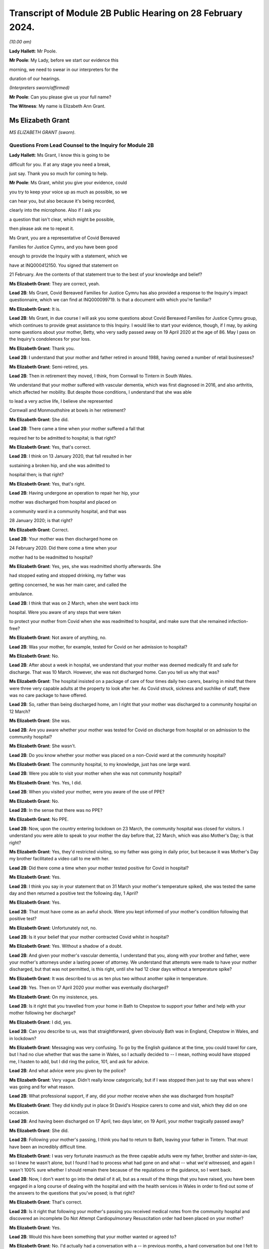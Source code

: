 Transcript of Module 2B Public Hearing on 28 February 2024.
===========================================================

*(10.00 am)*

**Lady Hallett**: Mr Poole.

**Mr Poole**: My Lady, before we start our evidence this

morning, we need to swear in our interpreters for the

duration of our hearings.

*(Interpreters sworn/affirmed)*

**Mr Poole**: Can you please give us your full name?

**The Witness**: My name is Elizabeth Ann Grant.

Ms Elizabeth Grant
------------------

*MS ELIZABETH GRANT (sworn).*

Questions From Lead Counsel to the Inquiry for Module 2B
^^^^^^^^^^^^^^^^^^^^^^^^^^^^^^^^^^^^^^^^^^^^^^^^^^^^^^^^

**Lady Hallett**: Ms Grant, I know this is going to be

difficult for you. If at any stage you need a break,

just say. Thank you so much for coming to help.

**Mr Poole**: Ms Grant, whilst you give your evidence, could

you try to keep your voice up as much as possible, so we

can hear you, but also because it's being recorded,

clearly into the microphone. Also if I ask you

a question that isn't clear, which might be possible,

then please ask me to repeat it.

Ms Grant, you are a representative of Covid Bereaved

Families for Justice Cymru, and you have been good

enough to provide the Inquiry with a statement, which we

have at INQ000412150. You signed that statement on

21 February. Are the contents of that statement true to the best of your knowledge and belief?

**Ms Elizabeth Grant**: They are correct, yeah.

**Lead 2B**: Ms Grant, Covid Bereaved Families for Justice Cymru has also provided a response to the Inquiry's impact questionnaire, which we can find at INQ000099719. Is that a document with which you're familiar?

**Ms Elizabeth Grant**: It is.

**Lead 2B**: Ms Grant, in due course I will ask you some questions about Covid Bereaved Families for Justice Cymru group, which continues to provide great assistance to this Inquiry. I would like to start your evidence, though, if I may, by asking some questions about your mother, Betty, who very sadly passed away on 19 April 2020 at the age of 86. May I pass on the Inquiry's condolences for your loss.

**Ms Elizabeth Grant**: Thank you.

**Lead 2B**: I understand that your mother and father retired in around 1988, having owned a number of retail businesses?

**Ms Elizabeth Grant**: Semi-retired, yes.

**Lead 2B**: Then in retirement they moved, I think, from Cornwall to Tintern in South Wales.

We understand that your mother suffered with vascular dementia, which was first diagnosed in 2016, and also arthritis, which affected her mobility. But despite those conditions, I understand that she was able

to lead a very active life, I believe she represented

Cornwall and Monmouthshire at bowls in her retirement?

**Ms Elizabeth Grant**: She did.

**Lead 2B**: There came a time when your mother suffered a fall that

required her to be admitted to hospital; is that right?

**Ms Elizabeth Grant**: Yes, that's correct.

**Lead 2B**: I think on 13 January 2020, that fall resulted in her

sustaining a broken hip, and she was admitted to

hospital then; is that right?

**Ms Elizabeth Grant**: Yes, that's right.

**Lead 2B**: Having undergone an operation to repair her hip, your

mother was discharged from hospital and placed on

a community ward in a community hospital, and that was

28 January 2020; is that right?

**Ms Elizabeth Grant**: Correct.

**Lead 2B**: Your mother was then discharged home on

24 February 2020. Did there come a time when your

mother had to be readmitted to hospital?

**Ms Elizabeth Grant**: Yes, yes, she was readmitted shortly afterwards. She

had stopped eating and stopped drinking, my father was

getting concerned, he was her main carer, and called the

ambulance.

**Lead 2B**: I think that was on 2 March, when she went back into

hospital. Were you aware of any steps that were taken

to protect your mother from Covid when she was readmitted to hospital, and make sure that she remained infection-free?

**Ms Elizabeth Grant**: Not aware of anything, no.

**Lead 2B**: Was your mother, for example, tested for Covid on her admission to hospital?

**Ms Elizabeth Grant**: No.

**Lead 2B**: After about a week in hospital, we understand that your mother was deemed medically fit and safe for discharge. That was 10 March. However, she was not discharged home. Can you tell us why that was?

**Ms Elizabeth Grant**: The hospital insisted on a package of care of four times daily two carers, bearing in mind that there were three very capable adults at the property to look after her. As Covid struck, sickness and suchlike of staff, there was no care package to have offered.

**Lead 2B**: So, rather than being discharged home, am I right that your mother was discharged to a community hospital on 12 March?

**Ms Elizabeth Grant**: She was.

**Lead 2B**: Are you aware whether your mother was tested for Covid on discharge from hospital or on admission to the community hospital?

**Ms Elizabeth Grant**: She wasn't.

**Lead 2B**: Do you know whether your mother was placed on a non-Covid ward at the community hospital?

**Ms Elizabeth Grant**: The community hospital, to my knowledge, just has one large ward.

**Lead 2B**: Were you able to visit your mother when she was not community hospital?

**Ms Elizabeth Grant**: Yes. Yes, I did.

**Lead 2B**: When you visited your mother, were you aware of the use of PPE?

**Ms Elizabeth Grant**: No.

**Lead 2B**: In the sense that there was no PPE?

**Ms Elizabeth Grant**: No PPE.

**Lead 2B**: Now, upon the country entering lockdown on 23 March, the community hospital was closed for visitors. I understand you were able to speak to your mother the day before that, 22 March, which was also Mother's Day; is that right?

**Ms Elizabeth Grant**: Yes, they'd restricted visiting, so my father was going in daily prior, but because it was Mother's Day my brother facilitated a video call to me with her.

**Lead 2B**: Did there come a time when your mother tested positive for Covid in hospital?

**Ms Elizabeth Grant**: Yes.

**Lead 2B**: I think you say in your statement that on 31 March your mother's temperature spiked, she was tested the same day and then returned a positive test the following day, 1 April?

**Ms Elizabeth Grant**: Yes.

**Lead 2B**: That must have come as an awful shock. Were you kept informed of your mother's condition following that positive test?

**Ms Elizabeth Grant**: Unfortunately not, no.

**Lead 2B**: Is it your belief that your mother contracted Covid whilst in hospital?

**Ms Elizabeth Grant**: Yes. Without a shadow of a doubt.

**Lead 2B**: And given your mother's vascular dementia, I understand that you, along with your brother and father, were your mother's attorneys under a lasting power of attorney. We understand that attempts were made to have your mother discharged, but that was not permitted, is this right, until she had 12 clear days without a temperature spike?

**Ms Elizabeth Grant**: It was described to us as ten plus two without another spike in temperature.

**Lead 2B**: Yes. Then on 17 April 2020 your mother was eventually discharged?

**Ms Elizabeth Grant**: On my insistence, yes.

**Lead 2B**: Is it right that you travelled from your home in Bath to Chepstow to support your father and help with your mother following her discharge?

**Ms Elizabeth Grant**: I did, yes.

**Lead 2B**: Can you describe to us, was that straightforward, given obviously Bath was in England, Chepstow in Wales, and in lockdown?

**Ms Elizabeth Grant**: Messaging was very confusing. To go by the English guidance at the time, you could travel for care, but I had no clue whether that was the same in Wales, so I actually decided to -- I mean, nothing would have stopped me, I hasten to add, but I did ring the police, 101, and ask for advice.

**Lead 2B**: And what advice were you given by the police?

**Ms Elizabeth Grant**: Very vague. Didn't really know categorically, but if I was stopped then just to say that was where I was going and for what reason.

**Lead 2B**: What professional support, if any, did your mother receive when she was discharged from hospital?

**Ms Elizabeth Grant**: They did kindly put in place St David's Hospice carers to come and visit, which they did on one occasion.

**Lead 2B**: And having been discharged on 17 April, two days later, on 19 April, your mother tragically passed away?

**Ms Elizabeth Grant**: She did.

**Lead 2B**: Following your mother's passing, I think you had to return to Bath, leaving your father in Tintern. That must have been an incredibly difficult time.

**Ms Elizabeth Grant**: I was very fortunate inasmuch as the three capable adults were my father, brother and sister-in-law, so I knew he wasn't alone, but I found I had to process what had gone on and what -- what we'd witnessed, and again I wasn't 100% sure whether I should remain there because of the regulations or the guidance, so I went back.

**Lead 2B**: Now, I don't want to go into the detail of it all, but as a result of the things that you have raised, you have been engaged in a long course of dealing with the hospital and with the health services in Wales in order to find out some of the answers to the questions that you've posed; is that right?

**Ms Elizabeth Grant**: That's correct.

**Lead 2B**: Is it right that following your mother's passing you received medical notes from the community hospital and discovered an incomplete Do Not Attempt Cardiopulmonary Resuscitation order had been placed on your mother?

**Ms Elizabeth Grant**: Yes.

**Lead 2B**: Would this have been something that your mother wanted or agreed to?

**Ms Elizabeth Grant**: No. I'd actually had a conversation with a -- in previous months, a hard conversation but one I felt to broach, and, you know, she -- she wanted to feel that everybody was going to do everything for her, so she didn't want that against her, no.

**Lead 2B**: Am I right there was also a note not to transfer your mother to an acute hospital; were you aware of that at the time?

**Ms Elizabeth Grant**: No, we weren't. There was no communication from the hospital at all.

**Lead 2B**: As regards your mother's funeral arrangements, you say in your statement that you were given a choice of either ten people to attend a funeral in Lydney, Gloucestershire, or five people to attend the funeral in Wales, and I think you opted for a direct funeral and cremation at Lydney, which took place on 7 May 2020. Can you tell us who was able to attend your mother's funeral?

**Ms Elizabeth Grant**: A direct funeral, there isn't anybody to attend. We couldn't, as a family, decide who those ten people would be, so dad had the final decision and he decided to do a direct funeral and then have a celebration of her life when the lockdown restrictions had lifted.

**Lead 2B**: And I think you say on 25 September 2020 you were able to hold that celebration at your mother's bowls club?

**Ms Elizabeth Grant**: 2021.

**Lead 2B**: 2021, I'm sorry.

**Ms Elizabeth Grant**: Where she is laid to rest.

**Lead 2B**: Was it as a result of your mother's death and the way in which she contracted Covid and was dealt with in hospital that you came into contact with some of the people via Facebook, I think, that had similar experience of the Covid pandemic in Wales?

**Ms Elizabeth Grant**: A few groups, a few -- bubble of Facebook groups had popped up, support groups, and it was -- it's difficult, because I know statistics are very helpful, but I actually thought at the time that these thousands and thousands of deaths on the dashboard were in -- they were desensitising people to the fact that they were actually people, they were loved people; they just had become statistics, numbers. So I actually reached out on a Facebook platform for anybody in Wales that had lost somebody in the hospitals and the health board, and that's when Anna-Louise responded, and I think that's where it all sort of started.

**Lead 2B**: And so that's yourself, Anna-Louise Marsh-Rees and Sam Smith?

**Ms Elizabeth Grant**: Yes.

**Lead 2B**: I think the three of you formed Covid Bereaved Families for Justice Cymru, and that was 15 July 2021; is that right?

**Ms Elizabeth Grant**: Yes.

**Lead 2B**: Obviously it has evolved over time, but I understand that the group represents people from many different backgrounds who have had many varied experiences of the Covid pandemic in Wales; is that right?

**Ms Elizabeth Grant**: To a point, yes, yes.

**Lead 2B**: The group represents, obviously, as the name would suggest, a number of people who have had different experiences of bereavement?

**Ms Elizabeth Grant**: Yes.

**Lead 2B**: Does Covid Bereaved Families for Justice Cymru represent just the bereaved or does it represent others and provide support to them? So, for example, key workers or public sector workers, or those that have suffered in other ways in the course of the pandemic.

**Ms Elizabeth Grant**: I would say it's specifically bereaved.

**Lead 2B**: Is it right to say that the group has a wide variety of people and experiences upon which it can draw to form views and raise concerns about the Covid pandemic in Wales?

**Ms Elizabeth Grant**: Yes, lived experiences, yes.

**Lead 2B**: And those lived experiences, they come from people from different parts of Wales?

**Ms Elizabeth Grant**: Yes, north, south --

**Lead 2B**: And within -- sorry.

**Ms Elizabeth Grant**: East, west, yes.

**Lead 2B**: And within the group there are people whose relatives and loved ones have died at different ages?

**Ms Elizabeth Grant**: Yes.

**Lead 2B**: And it represents people such as Amanda Provis, who we will hear from in a moment, who have suffered bereavement at different stages of the pandemic as well?

**Ms Elizabeth Grant**: That's correct, yes.

**Lead 2B**: Now, plainly the group was started after some of the first major decisions in the pandemic had been taken by the Welsh Government and whilst the pandemic was, of course, still raging. What was the primary aim of the group, as you saw it, when you first started it?

**Ms Elizabeth Grant**: To find answers, truth, accountability, and basically -- with -- hopefully with help in the Chair, change for the future.

**Lead 2B**: And did your group focus on the decision-making which had been taken by the Welsh Government as it affected Wales? So was your group always Wales-centric?

**Ms Elizabeth Grant**: Yes, yes, definitely.

**Lead 2B**: I would like to ask you next, if I may, a few questions about a number of the issues that your group have very helpfully raised with us, and I understand also have raised with the Welsh Government, arising out of their lived experiences.

Now, in terms of raising concerns with the Welsh Government, I think at the time of responding to that impact questionnaire we looked at a moment ago, which was late 2022, the group had had five meetings with the First Minister and two meetings with the health minister and Deputy Chief Medical Officer, Dr Chris Jones; is that right?

**Ms Elizabeth Grant**: That's correct.

**Lead 2B**: I think I'm right in saying that since the group was established, you have also had quarterly meetings with the health minister and the Deputy CMO; is that right?

**Ms Elizabeth Grant**: Yes, although they have stopped that now, yes.

**Lead 2B**: When did those meetings stop?

**Ms Elizabeth Grant**: I'm guessing it was the beginning of last year.

**Lead 2B**: Now, at those meetings, the group raised various issues, and I'd just like to address some of those, if I may.

Now, hospitals, obviously, are at the forefront of any pandemic response and appear to be right at the heart of the greatest areas of concerns expressed by members of your group. What is it about hospital care that your members, in general terms, received, or rather their loved ones received, that's given rise to the greatest concern?

**Ms Elizabeth Grant**: Ventilation in hospitals, procurement and use of PPE, and the right PPE, transfers on Freedom of Information requests, on my part. There was what I would consider a large number of untested patients that were discharged to community hospitals, to care homes and residential homes. It's -- that's probably the main, is the PPE, use of the right PPE, ventilation in hospitals.

**Lead 2B**: So PPE, infection control and nosocomial infection. You're no doubt aware that the figures now show that levels of nosocomial infection in hospitals were extremely high across the whole of the United Kingdom. The virus was, to put it bluntly, rampant across the healthcare sector. Is it the view of members of your group that more could and should have been done by way of infection control to stop the spread of the virus through places where their loved ones were most vulnerable?

**Ms Elizabeth Grant**: I have only one answer: definitely.

**Lead 2B**: Is it there a sense held on the part of your members that there was a failure to get on top of the spread of the virus generally before it impacted on individual hospitals and also, obviously, care homes?

**Ms Elizabeth Grant**: Yes.

**Lead 2B**: Obviously related to this is the testing of asymptomatic healthcare workers, which is an issue that is highlighted in the response to the impact questionnaire. In that impact questionnaire, your group draws attention to the fact that this, again, was not introduced in Wales until late in the day, and they make the point that this was later than in England. This is a big issue for members of your group; is that right?

**Ms Elizabeth Grant**: It is.

**Lead 2B**: I think I'm right in saying, aren't I, that one of the areas in which your campaign has been successful insofar as the Welsh Government is concerned is that you've campaigned successfully for there to be an official inquiry into nosocomial infection in Welsh hospitals; is that right?

**Ms Elizabeth Grant**: Yes, that's correct.

**Lead 2B**: Now, whilst we're talking about hospitals, do many members of your group raise the issue of the restrictions on their visiting ability to the hospitals where their loved ones were being looked after, and also the general issue, I think that you've alluded to in your own evidence, about communications with medical staff?

**Ms Elizabeth Grant**: I was going to say that the majority, as I do, felt the restrictions were necessary to stop the spread, but as you say, communication within hospitals to families was just non-existent.

**Lead 2B**: Do many say that they simply didn't receive sufficient detail or the right level of communication, and of course were denied the ability to visit?

**Ms Elizabeth Grant**: Obviously the visiting came to a head when people weren't allowed, in the first wave, to be with their loved ones as a final goodbye, and mum's hospital didn't have any wifi facilities so you couldn't have done any video calling. Very lacking, very lacking in technology in some of the hospitals in Wales.

**Lead 2B**: Is there a feeling amongst members of your group that there was an absence of bereavement support, so a lack of financial support but also the structures in place to help people come to terms with the loss of their loved ones?

**Ms Elizabeth Grant**: We have over, I think it's 400 members, and not one person has been offered bereavement support.

**Lead 2B**: So it would be right to say that your members feel there's a lot more that could be done in terms of providing that support, so both emotionally, financially, but also in terms of practicalities, so, for example, returning the clothes from someone who's died in hospital; is that a big issue?

**Ms Elizabeth Grant**: Yes, a lot of people had issues with the details of things like that, yes. I mean, mum came home with -- with an item missing. And it matters, when you're trying to accept what's gone on.

**Lead 2B**: Of course.

Now, we've mentioned care homes. Is it the case that there are a number of people within your organisation who have experienced bereavement of relatives in care homes in Wales?

**Ms Elizabeth Grant**: Yes, there are.

**Lead 2B**: So that is, I assume, a significant cohort, a significant number of people, but also a significant concern for members of your group, is it?

**Ms Elizabeth Grant**: Yes, because you go back to the untested policy that the government had.

**Lead 2B**: If we can just look at a passage from the impact questionnaire, please, INQ000099719, and I think we've got page 5 up on the screen, and if we can look at (vii) in front of you, we can see there, this is a concern that's raised by your group:

"Transferring patients from ward to ward, hospital to hospital, hospital to home/care homes untested and/or with Covid. Welsh Government did not start testing hospital to care home patients until 2 weeks after UK changed guidance."

**Ms Elizabeth Grant**: We want to know why.

**Lead 2B**: That's a reference there, isn't it, that mandatory testing of all patients prior to discharge to a care home was introduced in England on 16 April but it was not until 29 April 2020 that this change in policy was introduced in Wales; that's right?

**Ms Elizabeth Grant**: Yes.

**Lead 2B**: And as you say you want to know why?

**Ms Elizabeth Grant**: Why.

**Lead 2B**: And these were issues that your organisation was raising with the Welsh Government and the First Minister in meetings in late 2021?

**Ms Elizabeth Grant**: Yes.

**Lead 2B**: And you still want to know why?

**Ms Elizabeth Grant**: Yes.

**Lead 2B**: What role did you understand that the Welsh Government played in this early period, so January to April 2020, as regards care homes?

**Ms Elizabeth Grant**: It's -- I mean, I watched yesterday, I saw your chronological order of the Welsh Government's performance, and it does sound like they were caught with their trousers down. And when they realised the impact of the virus on Welsh shores, they sat on their hands.

**Lead 2B**: Did members of your group who had suffered bereavement around that time, so this early period, January to April 2020, have experience of pressure being applied to them or the individuals who subsequently died to be transferred from hospital to care homes?

**Ms Elizabeth Grant**: I'm not aware except the fact that you're dealing with a generation of people, of the elderly and vulnerable, that would hang on -- have such respect for anybody in authority, they wouldn't have challenged anything that an authority person would advise or say what is happening.

**Lead 2B**: Now, another issue that your group has raised in the context of social restrictions and the use of so-called non-pharmaceutical interventions that were put in place is the issue that you alluded to earlier in your journey from your home to visit your father and mother, so it's the question of borders and the differences in application and impact between Wales and England. Has that been a significant issue in the views of your members?

**Ms Elizabeth Grant**: They are, I think I might be one of two or three that live in England.

**Lead 2B**: You found it hard, though, did you, to understand what the rules were?

**Ms Elizabeth Grant**: Yes.

**Lead 2B**: Did you feel there was an unnecessary degree of complexity or confusion?

**Ms Elizabeth Grant**: It was tantamount to chaos. But yes, there was confusion. It was very difficult to get, when you're in England, to get any information or it was difficult to get information of what was happening in Wales.

**Lead 2B**: Another issue raised by your group relates to face masks, and again if we can just look at the impact questionnaire that I think is still on the screen in front of you, but now we're looking at (viii), the point is made there that the "Welsh Government mandated [the wearing of] masks 2 months after [the] UK Government".

Now, that's a reference to the fact that on 11 May 2020 the UK Government advised the public to consider wearing face masks in enclosed public spaces, so shops, trains, buses, in order to help reduce the spread of Covid. This guidance later, in England, became mandatory, but it wasn't until 11 September 2020 that all residents in Wales, those over the age of 11, were required to wear face coverings in indoor public spaces; is that what this point is --

**Ms Elizabeth Grant**: Yes, it is, yes.

**Lead 2B**: And is that an area of concern for members of your group? Is that something that you've asked the Welsh Government to explain?

**Ms Elizabeth Grant**: I'm not sure we've actually asked them directly to explain, but again it's a question of why and what science were they using.

**Lead 2B**: Now, you will have heard reference to so-called "superspreader" events.

**Ms Elizabeth Grant**: Yes.

**Lead 2B**: And this is another issue that's been raised by your group, and you have, I understand, raised it with the Welsh Government.

Now, in particular, you've asked why the Welsh Government was content to allow the Six Nations rugby match between Wales and Scotland, which was due to be played here in Cardiff in the Principality Stadium, to go ahead on 14 March. Now, we know it was eventually cancelled by the Welsh Rugby Union the day before the match, but that was not before 20,000 Scottish rugby fans had arrived in Cardiff.

Now, in light of what was known at the time and the approach being taken by other countries, and I referred yesterday in the opening to Scotland advising against gatherings of more than 500 people, is this something that members of your organisation again want answers to?

**Ms Elizabeth Grant**: Yes, yes, it's the big picture.

**Lead 2B**: Is your group also campaigning and do its primary aims also include aspects of hospital/care home nursing treatment? So, for example, I think you referred to PPE, respirators, ventilators and so on and so forth, for the purposes of health and social care staff. That is a big concern?

We've touched on the broad issue of communications between hospitals but also communications from care homes. That is another issue?

**Ms Elizabeth Grant**: Yes.

**Lead 2B**: And, importantly, the whole issue of the arrangements which were then put in place for dealing with loved ones at the end, the way in which, again, communications and hospital staff and care homes and the way in which loved

ones were buried and had their funerals conducted, that

is an important issue --

**Ms Elizabeth Grant**: Yes.

**Lead 2B**: -- for members of your group?

**Ms Elizabeth Grant**: There's extra layers to the grief of that as well that

keeps getting added. Bodies were mislaid, we have

members of that experience. We have knowledge of

members of staff within a particular health board that

was going around into morgues and on ICU, documenting

and photographing -- photography of dying people and of

people that were on ventilators that was later exhibited

and made a book out of. Which is another layer that

adds to what you're trying to cope with, because you're

immediately thinking: is that my mum? Is that -- you

know, as I say, it was -- you know, it's -- it was just

unnecessary.

**Lead 2B**: And presumably, and not least because, of course, on

account of your mother's death, the issue with DNA

Cardiopulmonary Resuscitation notices being given,

end-of-life care is obviously a vital topic for your

group; is that right?

**Ms Elizabeth Grant**: Yes.

**Mr Poole**: Thank you very much, Ms Grant, I know it can't

have been easy, but I have no further questions for you.

Thank you.

**The Witness**: Thank you, my Lady.

**Lady Hallett**: Thank you very much indeed for helping us. I understand that there was a request -- I think, given the distances in this building, I think I'll just stay here, so if anybody from Bereaved Cymru needs to go to talk to Ms Grant, please do. If they don't mind, I'll just stay here. It causes quite an upheaval when I leave.

*(The witness withdrew)*

**Lady Hallett**: Are you all right, Ms Grant, you don't want to talk to anybody from -- are you sure? I can see you're in good hands.

*(Pause)*

**Lady Hallett**: Is the next witness on their way?

**Mr Poole**: My Lady, yes, I think --

**Lady Hallett**: We don't need a break, Ms Grant's all right.

**Mr Poole**: Oh, she's just taking a break -- we're just --

**Lady Hallett**: No, we're not having a break, everything's okay.

**Mr Poole**: I think we're just waiting for the witness to come back, my Lady, thank you.

**Lady Hallett**: Oh, I see what you mean, she had been in the hearing room, I follow.

*(Pause)*

**Lady Hallett**: Are you okay?

**The Witness**: Yeah.

**Mr Poole**: May I ask you to start by stating your full name,

please.

**The Witness**: Amanda Jane Provis.

Ms Amanda Provis
----------------

*MS AMANDA PROVIS (affirmed).*

Questions From Lead Counsel to the Inquiry for Module 2B
^^^^^^^^^^^^^^^^^^^^^^^^^^^^^^^^^^^^^^^^^^^^^^^^^^^^^^^^

**Lady Hallett**: Please just say if you need a break or

anything. Thank you very much for helping us.

**Mr Poole**: Ms Provis, I think you were in the room a moment

ago when I said this, but I will say it again, if you

could just try to keep your voice up so that we can hear

you but also so that your evidence can be recorded. If

I ask you anything that you don't understand, please ask

me to repeat it --

**Ms Amanda Provis**: Okay.

**Lead 2B**: -- or rephrase it.

I understand that you give your evidence this

morning on behalf of Covid Bereaved Families for

Justice Cymru.

**Ms Amanda Provis**: Yeah.

**Lead 2B**: You have been good enough to provide a witness statement

to the Inquiry that's dated 23 February 2024.

**Ms Amanda Provis**: Yes.

**Lead 2B**: We have that up on the screen. You signed that witness

statement. Is it true to the best of your knowledge and belief --

**Ms Amanda Provis**: Yes, it is.

**Lead 2B**: Ms Provis, it's my sad task this morning to ask you some questions about your mother and also your grandmother, both of whom you lost to Covid.

**Ms Amanda Provis**: Yeah.

**Lead 2B**: May I start by passing on the Inquiry's condolences for your loss.

**Ms Amanda Provis**: Thank you.

**Lead 2B**: So I may start with some questions about your mother, Christine.

**Ms Amanda Provis**: Yeah.

**Lead 2B**: Now, I understand that your mother was a retired homemaker and she tragically passed away from Covid on 7 April 2020 at the age of just 61.

**Ms Amanda Provis**: That's correct.

**Lead 2B**: Now, I understand that your mother had some underlying health conditions: she suffered from diabetes and chronic asthma and COPD, and also in 2002, I think following that COPD diagnosis, she had most of one of her lungs removed?

**Ms Amanda Provis**: Yes.

**Lead 2B**: Now, your father is a hospital porter, and am I right that he worked as a hospital porter throughout the pandemic?

**Ms Amanda Provis**: Yeah, he did, yes.

**Lead 2B**: Do you know what PPE your father was provided with at work at the start of the pandemic?

**Ms Amanda Provis**: Yes: nothing at all.

**Lead 2B**: Did there come a time when your father started showing symptoms of Covid?

**Ms Amanda Provis**: Yes, that would have been the end of March. He'd gone to work, and about half an hour after he'd gone to work he rang me and said he was on his way home, he had symptoms of anosmia, which is no taste and no smell, had mentioned it to his line manager, and, along with a few other porters who had the same symptoms, were told to see the doctor in A&E, and the doctor told them to go home and self-isolate.

**Lead 2B**: So it was not only your father but a few other hospital porters were showing similar symptoms?

**Ms Amanda Provis**: Yes, that's correct.

**Lead 2B**: What steps were taken to protect your mother from becoming infected when your father returned home to isolate?

**Ms Amanda Provis**: So obviously he told my mother, you know, the symptoms. They both said they were feeling okay. They slept in separate rooms so that my mother, because of her underlying health conditions, you know, wouldn't catch it -- anything from my father.

**Lead 2B**: Did there come a time, though, when your mother began to show symptoms of Covid?

**Ms Amanda Provis**: Yes, she did. It would be, I'd say, about a day or so after my father had been sent home from work.

**Lead 2B**: So I think you say, yes, in your statement that your father took a PCR test on 2 April --

**Ms Amanda Provis**: That's correct.

**Lead 2B**: -- and that was around the same time that your mother started to show symptoms. So again, similar to your father, lack of taste and smell and a cough; is that right?

**Ms Amanda Provis**: Yes, that's correct.

**Lead 2B**: Given your mother's underlying health conditions, her showing those symptoms must have been extremely worrying. What did your mother and father do upon your mother showing those symptoms?

**Ms Amanda Provis**: So they rang the doctors, because obviously you couldn't go and see the doctor face-to-face, they spoke to the doctor and the doctor said, from the symptoms that she has, sounds like that she has Covid, and she was jut advised to use her rescue pack, which she had for COPD, which contained antibiotics and her asthma pump and steroids, to use those as and when she needed them, which is what she started straightaway.

**Lead 2B**: Given her underlying health conditions, was your mother at any stage advised to go to hospital?

**Ms Amanda Provis**: No.

**Lead 2B**: Now, I understand that on 6 April your father, having taken a PCR test, that came back, and that was a positive --

**Ms Amanda Provis**: That's correct.

**Lead 2B**: Was it your belief that your father had contracted Covid then whilst working as a hospital porter?

**Ms Amanda Provis**: That's correct.

**Lead 2B**: And that he had passed that on to your mother, upon his return home?

**Ms Amanda Provis**: That's correct. He spoke to the doctor after my mother had passed and the doctor said, you know, it could have come from him or -- they had gone shopping about a week before the lockdown and it could have come from there, but it is likely it was brought home by my father.

**Lead 2B**: Okay. I think you say in your witness statement that you had a FaceTime call with your parents on the day of your father's positive test, so that's 6 April?

**Ms Amanda Provis**: That's correct.

**Lead 2B**: And on that FaceTime call I think you observed that your mother's symptoms had worsened?

**Ms Amanda Provis**: Yeah, she'd got up in the morning and she was feeling quite breathless, she said it felt like that she'd been for a run. And she's always had asthma. When she used to have asthma attacks, she used to start to getting sort of like panicky and feel that way anyway. So my father said, "Look, you know, you're going to be fine, you're all right, just try and take your time, sort of breathe slowly" and, you know, sort of, "You'll get through this". She used -- she had a nebuliser at home which she used. My dad did say to her "Look, do you want to go to the hospital?" And she said "No, I'm too afraid to go to the hospital, you know, if I haven't got it and it's just a really, really bad flu, then I'm going to end up with it, I don't want to be on my own", she said. So she was too afraid to go to the hospital, but she wasn't advised to go.

**Lead 2B**: I think it was the following day, so 7 April, that you received a telephone call from your father telling you that your mother had tragically passed away; is that right?

**Ms Amanda Provis**: That's correct.

**Lady Hallett**: So the next day?

**Ms Amanda Provis**: Yeah. The 7th.

**Lady Hallett**: Sorry, Mr Poole.

**Ms Amanda Provis**: Sorry.

**Mr Poole**: You describe in your statement that you suffer with asthma and, because of that, your father was concerned, he didn't want to put you at risk.

**Ms Amanda Provis**: That's correct.

**Lead 2B**: So it was left to your father and brother to wait for the paramedics?

**Ms Amanda Provis**: Yeah, my father -- sorry, my brother also works at the same hospital as my father, he was in work the day that my mother passed away. My father obviously had spoken to myself, he'd got hold of my brother, and as my brother was in work -- he was on a different ward, he's a nursing assistant -- so he grabbed what PPE was available to him and he left work and went straight up to my father's then to be with my dad.

**Lead 2B**: It must have been incredibly difficult for you not being able to see --

**Ms Amanda Provis**: Yeah, broke my heart.

**Lead 2B**: Your mother's funeral I think took place on 30 April?

**Ms Amanda Provis**: That's correct.

**Lead 2B**: Were you able to see your mother before laying her to rest?

**Ms Amanda Provis**: No, no, not at all. We weren't given that option whatsoever.

**Lead 2B**: Was your mother's funeral subject to the restrictions of which we are now only too familiar?

**Ms Amanda Provis**: Yes, there was only ten people allowed and that was including the vicar.

**Lead 2B**: Ms Provis, I know this must be very difficult for you, but if I could ask you to just slow down slightly in your answers, just so that we can record all of your evidence, I'm grateful.

Were you able to visit your mother there in the weeks thereafter?

**Ms Amanda Provis**: No.

**Lead 2B**: Tragically you also lost your grandmother, Maureen, to Covid on 29 January 2021.

**Ms Amanda Provis**: That's correct.

**Lead 2B**: She was 84, I believe, when she passed?

**Ms Amanda Provis**: Yes.

**Lead 2B**: Now, although your grandmother suffered from diabetes, arthritis and pancreatitis, she lived an independent life until early 2020 --

**Ms Amanda Provis**: That's --

**Lead 2B**: -- when I think, at that time, she wanted to move out of her flat and into a nursing home?

**Ms Amanda Provis**: That's right.

**Lead 2B**: Now, I think I'm right in saying that as a family you had concerns about this --

**Ms Amanda Provis**: Yes.

**Lead 2B**: -- due to what you had heard on the news about Covid?

**Ms Amanda Provis**: That's correct.

**Lead 2B**: So, to put it bluntly, your concerns were you didn't want her to move into a nursing home --

**Ms Amanda Provis**: No, we didn't.

**Lead 2B**: -- because that would put her at risk of infection?

**Ms Amanda Provis**: Yes.

**Lead 2B**: So your grandmother therefore continued living in her flat. Did there, though, come a time when she needed to be admitted to hospital?

**Ms Amanda Provis**: Yes, she did. So after my mother passed, and it was after the funeral, so it would have been early May, my grandmother had a fall in her flat; she bashed her head, broke her hip and broke her wrist. She already had a lifeline installed in the flat anyway, which she used then obviously, then which contacted the ambulance, my father and his brother. And then my father rung me then to help me to -- with my grandmother, to help her get dressed, you know, to maintain her dignity.

**Lead 2B**: When your grandmother was admitted to hospital, were you aware of any steps being taken to protect her from Covid, to make sure that she remained infection-free?

**Ms Amanda Provis**: None that I know of.

**Lead 2B**: Were you aware of whether your grandmother was tested for Covid on admission?

**Ms Amanda Provis**: Not on admission, no, but before she left she was.

**Lead 2B**: Were you able to visit your grandmother while she was in hospital?

**Ms Amanda Provis**: Not initially. She was originally in one hospital and then she was transferred to another one before coming out, and being admitted to a nursing home, so I couldn't visit in the first hospital because of the restrictions, but I was allowed in the second hospital to visit her.

**Lead 2B**: I think, as you just alluded to then, there came a time when your grandmother was discharged from hospital to a care home?

**Ms Amanda Provis**: That's correct.

**Lead 2B**: Again, when that happened, were you aware whether your grandmother was tested for Covid prior to discharge or prior to being admitted to a care home?

**Ms Amanda Provis**: Yes, she was, she was -- before discharge and being admitted to the care home, she was tested for Covid and it obviously was negative.

**Lead 2B**: Were you able to visit your grandmother at the care home?

**Ms Amanda Provis**: No, no. Every time we made arrangements to go, which -- they said we could visit her outside -- there was always bad weather, being in Wales it's quite normal, so, no, we weren't able to. The only time I did, I could go and stand by -- well, not by the window, because we had to be back from the window where she was in the main lounge with other residents, we weren't allowed close up to the window to talk to her. So she really found it difficult to hear what I was saying to her. She said "Oh, can you come closer?" And they were, like, "No, you're not allowed, you've got to stay back from the window". So practically I had to shout into the lounge and it was really difficult, she couldn't hear tidy.

**Lead 2B**: Sorry to ask you again to just make sure you slow down your answers. I know it's incredibly difficult, but your evidence is very important, so it's very important that we are able to record it.

So you've described how you visited your grandmother at the care home. Within the care home, were you aware of any steps that were taken to protect her from Covid, make sure that she remained infection-free?

**Ms Amanda Provis**: No.

**Lead 2B**: I think you described in your witness statement that around the middle of January 2021 a number of residents at your grandmother's care home began to develop Covid symptoms, including your grandmother; is that right?

**Ms Amanda Provis**: Correct, yes.

**Lead 2B**: Were you aware at that stage what steps were taken within the care home to deal with what sounds like an outbreak of Covid?

**Ms Amanda Provis**: Yeah, they were all separated and isolated in their own individual rooms.

**Lead 2B**: I think it was on 29 January 2021 that you received the awful news that your grandmother had passed away in the early hours of the morning?

**Ms Amanda Provis**: That's correct.

**Lead 2B**: Was anyone able to be with your grandmother in her very last moments?

**Ms Amanda Provis**: My uncle, which is my father's brother, he was able to be with her when they knew that she was definitely was going to pass, but they wouldn't allow my father, not even five minutes, to say his goodbyes. You know, they could have tested him and put some PPE on him and sent him to the room even for five minutes to say goodbye, but they wouldn't let him.

**Lead 2B**: Are you aware whether your grandmother received any treatment between showing signs of having Covid and then sadly passing on 29 January?

**Ms Amanda Provis**: I know a doctor went there and that all they were advised was paracetamol for any temperatures that they had, but nothing else.

**Lead 2B**: So there were no attempts made to transfer your grandmother or any other resident, to your knowledge, to a hospital?

**Ms Amanda Provis**: That's correct, yeah, no, nothing.

**Lead 2B**: Although I think I'm right in saying that more people were permitted to attend your grandmother's funeral, there were still restrictions. Can you describe the restrictions and how that impacted on you but also your family.

**Ms Amanda Provis**: Yeah, so at that time we were allowed to have bubbles of people. So, as my father was on his own, he was part of my household bubble, which included myself, my husband and my two children, but in her funeral everybody was separated, including my father, so he was sat on his own in his own mother's funeral and not sat with us, even though he was part of our bubble.

**Lead 2B**: Was it a result of losing both your mother and grandmother to Covid in the ways that you have just told us that you became involved with Covid Bereaved Families for Justice Cymru?

**Ms Amanda Provis**: That's correct.

**Lead 2B**: Now, as you will understand, this module concerns Welsh Government decision-making, and Covid Bereaved Families for Justice Cymru have raised a number of issues and matters with us, some of which you'll have heard me explore with Ms Grant a moment ago.

**Ms Amanda Provis**: Yeah.

**Lead 2B**: Given your own tragic experiences, would I be right to think that you are particularly interested in infection control in care homes, particularly in the first wave of the virus?

**Ms Amanda Provis**: Yes.

**Lead 2B**: As well as infection control in care homes, there were

also the restrictions that you've spoken about placed on

care homes generally, in terms of trying to keep

residents safe, but of course the terrible consequences

that that had on loved ones and relatives of loved ones

that wished to visit care homes; that is a concern of

yours --

**Ms Amanda Provis**: It is.

**Lead 2B**: -- but also members of your group; is that right?

**Ms Amanda Provis**: That's correct.

**Lead 2B**: What about the receipt of medical care within

care homes? Have some, perhaps a large number of

members of your group, raised the issue of whether or

not their loved ones received proper or adequate medical

care when in care homes?

**Ms Amanda Provis**: Yes, that's correct.

**Lead 2B**: Now, outside the care sector, have a lot of your members

raised the issue of the 111 medical service, so the

phone system for receiving medical help?

**Ms Amanda Provis**: Yes, that's correct.

**Lead 2B**: Turning to hospitals and the general provision of

medical care, what are your main concerns regarding

hospitals?

**Ms Amanda Provis**: I'm concerned that there wasn't adequate PPE for anybody

that worked there, and that if there was adequate PPE

that it wouldn't have been brought home to my mother and, you know, she would have still -- hopefully have still been with us.

**Lead 2B**: And also a related issue, the issue of restrictions in visiting and the ability to see loved ones in hospital, is that another issue that --

**Ms Amanda Provis**: Yes, it is, yes. We would have liked to know the opportunity to visit more than we were allowed, because, you know, I barely saw my grandmother, and even in the hospital and in the nursing home, you know, I didn't have the chance to be -- you know, speak to her, when she had all her faculties there. Because due to the diabetes and it not being controlled properly, because obviously she wasn't eating and drinking because she was unwell, then obviously then that did start to affect her faculties, so we couldn't see her when she did have her faculties.

**Lead 2B**: What about palliative care, end-of-life care, is that an issue that is raised by your members?

**Ms Amanda Provis**: It is.

**Lead 2B**: Finally, as we've spoken about, restrictions on funerals and memorial services, is that an issue that concerns you but also members of your group?

**Ms Amanda Provis**: Yes, it is.

**Mr Poole**: Ms Provis, I appreciate this won't have been easy, but I have no further questions for you.

**The Witness**: Thank you.

**Lady Hallett**: Thank you very much indeed. Would you like

to talk to somebody?

**The Witness**: No, I'm okay.

**Lady Hallett**: Are you sure? I saw you brought the

photographs.

**The Witness**: Yeah, thank you.

*(The witness withdrew)*

**Lady Hallett**: I don't know if anybody else is getting cold

but I am getting distinctly chilly again.

**Mr Poole**: My Lady, we're due next to hear from

Professor Emmanuel Ogbonna.

*(Pause)*

**Mr Poole**: Professor, could you start by giving us your full

name?

**The Witness**: Professor Emmanuel Ogbonna.

Professor Emmanuel Ogbonna
--------------------------

*PROFESSOR EMMANUEL OGBONNA (sworn).*

Questions From Lead Counsel to the Inquiry for Module 2B
^^^^^^^^^^^^^^^^^^^^^^^^^^^^^^^^^^^^^^^^^^^^^^^^^^^^^^^^

**Mr Poole**: Professor, thank you for attending today and

assisting the Inquiry. Whilst you're giving your

evidence, if you can please make sure that you keep your

voice up, so that we can hear you, but also so that your

evidence can be recorded and that you speak as slowly as

you can so that again your evidence can be recorded.

If I ask you anything that isn't clear, please ask me to repeat it.

**Professor Emmanuel Ogbonna**: Okay.

**Lead 2B**: Now, you were asked by the Inquiry to provide a witness statement addressing the work that you carried out as part of the First Minister's Black, Asian and Minority Ethnic Covid-19 Advisory Group, and we can see your witness statement on the screen. You signed that statement on 8 October 2023. Are the contents of that statement true to the best of your knowledge and belief?

**Professor Emmanuel Ogbonna**: They are.

**Lead 2B**: Now, we'll come back to your statement and your work with the First Minister's advisory group in due course. Could we start, though, with a few questions about yourself.

**Professor Emmanuel Ogbonna**: Okay.

**Lead 2B**: You are a professor of management and organisation at Cardiff Business School, Cardiff University?

**Professor Emmanuel Ogbonna**: I am.

**Lead 2B**: You joined Cardiff Business School as a lecturer, I think, in 1990, and were appointed to your present professorial position in 2002; is that right?

**Professor Emmanuel Ogbonna**: It is.

**Lead 2B**: I understand that your research cuts across the fields of organisation studies, strategy, marketing and human resource management?

**Professor Emmanuel Ogbonna**: They do.

**Lead 2B**: And your recent research interests have been in the areas of organisational culture, equality, diversity and inclusion and exploring the position of black, Asian and minority ethnic communities in the labour market; is that right?

**Professor Emmanuel Ogbonna**: It is.

**Lead 2B**: I think I'm right in saying that you're also a trustee and vice-chair of the Race Council Cymru?

**Professor Emmanuel Ogbonna**: Yes, I am.

**Lead 2B**: Can we please briefly explain what the Race Council Cymru is and also your role within it.

**Professor Emmanuel Ogbonna**: Thank you. Race Council Cymru is one of the major, I would say, charities that look after the interests of black and minority ethnic people in Wales. Race Council is also the leading charity that looks after the Black Lives Matter movement and also that looks after the Windrush elders, the Windrush community that have been so badly dealt with by the state. Race Council Cymru is taking after looking after their affairs in Wales.

**Lead 2B**: Am I right that Race Council Cymru, it started in 2010 as a collection of grassroots community groups, but now it is the overarching umbrella body that brings together a range of organisations to combat racial prejudice, discrimination, harassment, victimisation, abuse?

**Professor Emmanuel Ogbonna**: Yes, it is.

**Lead 2B**: It was in your capacity as a member of Race Council Cymru that you joined with others and wrote to Dr Atherton, the Chief Medical Officer for Wales, in April 2020, expressing concerns about the disproportionate impact that the pandemic was having on people from black, Asian and minority ethnic backgrounds; is that right?

**Professor Emmanuel Ogbonna**: Yes.

**Lead 2B**: We can see a copy of that letter, it's INQ000222867. We can see that at the top right it's dated 14 April. It is marked "For the Urgent Attention of ... Dr ... Atherton".

If we can go to page 2, we can see that the letter is signed off by Judge Ray Singh CBE, who is the chairperson of Race Council Cymru.

**Professor Emmanuel Ogbonna**: Yes.

**Lead 2B**: And he has also provided a witness statement to this Inquiry. Then, below his name, we can see the list of Race Council trustees and your name is at the top of that list.

**Professor Emmanuel Ogbonna**: Yes.

**Lead 2B**: We can, please, go back to the first page and look at the first paragraph on page 1.

The letter references in that first paragraph the report from the Intensive Care National Audit and Research Centre, which suggested that 34% of critical care patients in England, Wales and Northern Ireland were from black, Asian and minority ethnic backgrounds.

As the letter goes on to say, the first ten doctors to die from Covid-19 were from black, Asian and minority ethnic groups, and a disproportionate number of nurses and other healthcare workers that have lost their lives have also been from black, Asian and minority ethnic communities.

Then if we zoom out, the letter goes on to request urgent action to be taken to protect the lives and wellbeing of black, Asian and minority ethnic communities in Wales.

As well as that letter, written on behalf of Race Council Cymru, are you also aware that Professor Singhal, in her capacity as the chair of the British Association of Physicians of Indian Origin, wrote to Dr Atherton and Dr Andrew Goodall, who at the time was the chief executive of NHS Wales, raising similar concerns?

If we could, please, have a copy of Professor Singhal's letter -- thank you -- it's INQ000222868.

This is dated a few days later, so this is 17 April 2020.

If we can look, please, at page 2 of that letter, the words in bold, it calls for urgent action, in particular it calls for:

"... employers to urgently carry out a stratified risk assessment so that [the] Healthcare workers on the frontline of tackling the pandemic are not unnecessarily put in harm's way."

Thank you.

As regards the response to the Race Council's letter, your co-authored letter, you say in your witness statement that the First Minister acted promptly, and on 29 April, so that's two weeks after receipt of the letter, he established the Black, Asian and Minority Ethnic Covid-19 Advisory Group to look into the issues that had been raised in that letter and Professor Singhal's letter, and to recommend the necessary courses of action to alleviate those problems?

**Professor Emmanuel Ogbonna**: Yes.

**Lead 2B**: Do you think it should have taken letters like yours and Professor Singhal's, or do you think that the Welsh Government ought to have recognised the disproportionate impact of Covid for themselves and taken earlier action?

**Professor Emmanuel Ogbonna**: My understanding was that at the time the Welsh Government and people within it were themselves becoming as concerned and that at the time our letter was written they had come to the same realisation and were thinking of what to do. That was my understanding at the time.

**Lead 2B**: Judge Singh was invited to chair the First Minister's advisory group.

If we could, please, have on screen INQ000267870.

These are the terms of reference for that advisory group. In the first paragraph, the terms of reference identify the concerns that Race Council Cymru had identified in the letter we've looked at, namely the disproportionate impact of Covid-19 on people from black, Asian and minority ethnic backgrounds, "with consequent adverse health outcomes".

Then if we can just zoom out, the group -- the aims of the group are then set out in those four bullet points. So namely to advise the Welsh Government specifically on:

"• Any effective measures that could be put in place to quantify and evaluate risks;

"• Any avoidable harms and effective risk assessment measures;

"• Possible interventions and system remedies; and

"• Any other issues required by Ministers."

Now, as you say in your statement, the group decided that two subgroups were required to explore, first, the socioeconomic issues that were implicated, and, second, the health and social care issues that were involved.

If we can please, in this document, look at page 3 of the terms of reference, these are the terms of reference for the scientific, or risk assessment, subgroup. Now, that subgroup was co-chaired by Professor Singhal and Helen Arthur; is that right?

**Professor Emmanuel Ogbonna**: Yes.

**Lead 2B**: And that was specifically tasked to come up with a risk assessment tool. If we could please look at page 5 of this document, these are the terms of reference for the socioeconomic subgroup --

**Professor Emmanuel Ogbonna**: Yes.

**Lead 2B**: -- which you were invited to chair; correct?

**Professor Emmanuel Ogbonna**: Yes.

**Lead 2B**: If we just look at that list of deliverables, including at point 2:

"Propose short term options to minimise any exacerbation of inequalities identified."

Would it be right, Professor, to say that the work of both subgroups was carried out at pace?

**Professor Emmanuel Ogbonna**: Yes.

**Lead 2B**: And commendably your socioeconomic subgroup managed to produce a detailed report in June 2022 --

**Professor Emmanuel Ogbonna**: 2020.

**Lead 2B**: 2020, sorry. That's to say, within two months of being commissioned to produce a report?

**Professor Emmanuel Ogbonna**: Yes.

**Lead 2B**: And I think the risk assessment subgroup also produced a risk assessment tool and presented that to the Welsh Government by mid-May 2020?

**Professor Emmanuel Ogbonna**: Yes.

**Lead 2B**: I'd like to first look at the work of your socioeconomic subgroup, if I may.

**Professor Emmanuel Ogbonna**: Yes.

**Lead 2B**: We can see the report, certainly the first page of the report -- it's INQ000068463, and if we could, please, go to page 29 of that document -- we see there the membership of your subgroup. So we can see that the group included representation from black, Asian and minority ethnic NHS care and care workers, Public Health Wales, NHS Wales health boards and trusts, the Equality and Human Rights Commission in Wales, as well as Welsh Government officials; is that right?

**Professor Emmanuel Ogbonna**: Yes.

**Lead 2B**: Before we look at the themes covered by the report and the recommendations that your group made, I'd like to just understand a bit about the methodology that you employed.

How did you gather the data that informed your report?

**Professor Emmanuel Ogbonna**: Okay, so because we didn't have the type of time that one may have required to conduct your regular research, what we did was to rely extensively on evidence that was already published, so evidence on the disproportionate outcomes already -- that are already known, in terms of employment, in housing and other areas.

We especially relied on the report by the EHRC talking about Wales and the fairness within Wales. But more importantly we relied on people: we gathered evidence from around 400 people from grassroots communities, whom we invited to participate in Zoom sessions and the like, and we were able to have these sessions practically on a daily basis at the time, from memory, you know, inviting different types of people from grassroots ethnic minority communities to come in and talk to us about what was happening to them. So we relied on that lived experience of racism that, in a sense, was identified by those people extensively in our report.

**Lead 2B**: I think I'm right, aren't I, that a deputy minister attended some of your meetings, and that would have been Jane Hutt?

**Professor Emmanuel Ogbonna**: Yes.

**Lead 2B**: In general terms, how would you describe the Welsh Government's engagement with your group?

**Professor Emmanuel Ogbonna**: The Welsh Government was very engaged. The Deputy Minister and Chief Whip at the time, Jane Hutt, attended -- I remember attending many, if not most of, the Zoom calls that we had, and she was able to identify what I describe in my witness statement as some "quick wins". So people would be talking about their experiences and then she would instruct civil servants to look into those and were -- and in a sense was able to remedy some of the problems that were happening on the ground. So, for example, there were cases where people were saying that they weren't being given appropriate PPE in their respective hospitals, and they attributed that to their race and ethnicity, and it was then possible for the Deputy Minister to instruct the senior civil servants that were on the calls as well, you know, to investigate those and to do something about that.

There was also another case I remember of people who were saying that they were being forced to work for so many hours to be able to pay for their visas, because of the extra imposition on health and social care workers by the immigration authorities, the Home Office, that the amount of money that they needed to pay to be able to have their visas extended, and that that was exposing them to additional risks. And I know that, because those rules were not devolved to the Welsh Government, the Deputy Minister and Chief Whip was able to negotiate -- to at least to instruct officials to discuss the possibilities of removing those levies, extra levies on people, with the government in Westminster. I don't know how successful that was, but in the end that became something that the Prime Minister announced, that those levies were removed.

**Lead 2B**: So these are issues that are being identified in meetings --

**Professor Emmanuel Ogbonna**: Yeah.

**Lead 2B**: -- that the Welsh Government are attending?

**Professor Emmanuel Ogbonna**: Yes.

**Lead 2B**: And not necessarily waiting for the production of your report in June --

**Professor Emmanuel Ogbonna**: Yes.

**Lead 2B**: -- but these are being actioned whilst that report is still being worked on --

**Professor Emmanuel Ogbonna**: Yes.

**Lead 2B**: -- is that right?

**Professor Emmanuel Ogbonna**: Yes, yes.

**Lead 2B**: Now, a number of things emerged from the report prepared by your group and I don't propose to discuss all of them, I'd just like to discuss some of the key things and then in so doing look at the recommendations that your group makes and then look at the response of the Welsh Government.

I'd like to start with ethnicity data, or I probably should say lack of ethnicity data.

Now, we don't need to go to the page of your report, but it's paragraph 26, it starts with the sentence:

"Data on ethnicity across all health and social care services and many other public services is poor."

Is this something that you found to be a particular problem in Wales?

**Professor Emmanuel Ogbonna**: Yes.

**Lead 2B**: And one area of concern that you identified is that data on ethnicity is not recorded on death certificates in England and Wales, and you say in the report the recording of births and deaths is a reserved matter for the UK Government.

Can you briefly just explain why that was an issue that you specifically identify?

**Professor Emmanuel Ogbonna**: I think if you are looking to have an accurate statistic on death rates, it would be useful to have the ethnicity recorded. If you don't have the ethnicity recorded, you may actually not be accurate in the data that is being put out. So we may not even know how bad the problem we're dealing with was.

**Lead 2B**: Having identified the issue, are you able to say what steps the Welsh Government has taken to address that issue, it being, as you identify, a reserved matter for the UK Government?

**Professor Emmanuel Ogbonna**: I know that there, again, this was one of the issues that was taken up and there were discussions with the relevant departments at the Home Office. I don't -- and I know that there was a group that was looking into that specifically, but I don't know the outcome of that.

**Lady Hallett**: Professor, I think -- I heard about this in a previous module -- I think it's not straightforward, is it? I can see the sense in what you're saying, if you want to gather data, but I think I heard from another witness in another module that it's not entirely straightforward recording ethnicity on death certificates.

**Professor Emmanuel Ogbonna**: It's very difficult, my Lady, because, for whatever reason, not everybody feels comfortable, and -- and ethnicity and race are sociological concepts, modern day, and biological in that sense, so it's not a straightforward thing. But I think one of the reasons it's not straightforward, it's also because people are not always certain about what the data will be used for, so they want to shy away from them. But I do agree that they're not.

**Lady Hallett**: Thank you.

**Mr Poole**: Another recommendation -- so we're still on the question of ethnicity data -- that you make in this area is linking databases to provide better data on different types of mortality, so disaggregated by different protected characteristics, including ethnicity.

If we can just look at the Welsh Government response to your report, so it's INQ000285930.

So as we see on that first page of the response, first published 24 September 2020 and then updated on 30 December.

If we can, please, look at page 13 of this report.

This is a section of the response dealing with ethnicity data and the Welsh Government says that it agrees that:

"... it is important to use innovative techniques including data linking to help improve the quality of data available on the population disaggregated by different characteristics."

And then they say they'll:

"... explore ways to link data on outcomes to enable this."

And to that end will use the Administrative Data Research Unit and the Secure Anonymised Information Linkage (SAIL) Databank.

Are you aware of that work, Professor?

**Professor Emmanuel Ogbonna**: There was a group of people that were dedicated to looking at this area of work, you had population specialists that were doing that, and they -- they did report to some of the meetings, some of which I attended, some that I did not. So I was aware that there was a group looking into this at the time.

**Lead 2B**: Are you satisfied with the Welsh Government's response to the concerns about ethnicity data that your report identifies, or is there more that you would like to be done?

**Professor Emmanuel Ogbonna**: I would say that it is an ongoing thing and that the groups that were identified that were looking into it at the time were -- when I spoke to some of them, I got the impression that they were positive about what the outcome would be in the end, but I have to say I haven't been in contact since then, so I don't know.

**Mr Poole**: My Lady, if that's an appropriate moment for a break.

**Lady Hallett**: Yes, of course.

I hope you were warned, Professor, we take a break regularly for the benefit of the stenographer and everybody else, so I shall return at 11.30.

*(11.14 am)*

*(A short break)*

*(11.30 am)*

**Lady Hallett**: Mr Poole.

**Mr Poole**: Professor, another key theme of your report is the significantly higher risk of death involving Covid amongst those of non-white ethnicity. I don't need you to pull this up, but paragraph 33 of your report identifies that the risk of Covid-related death in males and females of black ethnicity is 1.9 times higher than those with white ethnicity and the risk of Covid-related death for men of Bangladeshi and Pakistani ethnicity is 1.8 times higher than white males.

You go on at paragraph 34 of the report to say that there is a considerable level of anxiety amongst employees about the risks of Covid-19 and the potential additional risk for black, Asian and minority ethnic workers as an at-risk group, and the report explains how this is being addressed by the risk assessment tool that was developed by the risk assessment subgroup.

Now, as we touched on earlier, Professor Singhal's subgroup was specifically tasked with coming up with a risk assessment tool for frontline health and social care workers, and I understand that you were not involved with the work that was done in that area. I would, though, like to ask you some questions, if I may, about the risk assessment tool.

Now, Professor Singhal has produced a witness statement to this module.

If we could, please, see that, it is INQ000251934.

At page 3, paragraph 6, Professor Singhal describes there the first meeting of the risk assessment subgroup that took place on 5 May 2020, and then we see in that table Professor Singhal sets out the draft risk assessment tool.

Now, the way the tool works, as we can see, is that it identifies risk factors such as age, sex and comorbidities, which includes ethnicity, and allocates each of those a score, and then once a person has added up their score they can see their own risk.

If we can go over the page to page 4, we can see: a score of 0-3, low risk; score of 4-6, high risk; and a score of 7 or more, very high risk.

Then the person concerned can identify the actions that they should take.

So, for example, as we see in that table, those at low risk should continue to work following all recommended hygiene and social distancing measures, whereas those at the very high risk should work from home if possible.

Professor Singhal explains in her statement, we don't need to see this part of it, how that first draft of the risk assessment tool was submitted to the Welsh Government for consideration and discussion on 13 May, and it was then launched on 26 May, with a written statement being made to the entire NHS and social care sector in Wales the following day.

Now, insofar as you are able to comment, do you believe that the work of the risk assessment subgroup, and in particular the development and roll-out of the risk assessment tool, could or should have been earlier?

**Professor Emmanuel Ogbonna**: I think my understanding at the time was that the people worked at pace to try to develop this, and it was actually the first one in the country, as I understood it at the time, was the quickest one to be developed. Whether they could have developed one earlier, I am not able to say, but I believe they worked extremely hard and were able to develop this as quickly as they could, and in fact were modifying it as they went along because they wanted it to be as accurate a measure and as useful a tool as it could possibly be.

**Lead 2B**: We can see the actual tool at -- if we can have this displayed, please -- INQ000023242.

This is a live resource, intended to be completed by -- online by everyone working or volunteering in health and social care.

If we can go to the -- thank you.

That explains there the purpose of the tool. So it operates essentially in the same way as the draft that we'd just seen in Professor Singhal's witness statement. So, again, scores being allocated to certain risk factors and then, depending on an individual's score, they know what actions they should take.

You make the point in paragraph 34 of your group's report that the risk assessment tool has been developed to be used by all staff, so not just those from black, Asian and minority ethnic backgrounds; that's right?

**Professor Emmanuel Ogbonna**: Yes.

**Lead 2B**: And in terms of recommendations, one of the recommendations you make in your group's report is to ensure the wide dissemination of the risk assessment tool and encouragement of the use of the tool in settings wider than health and social care?

**Professor Emmanuel Ogbonna**: Yes.

**Lead 2B**: Professor Singhal, but also Jane Hutt in her witness statement to the Inquiry, explained how the risk assessment tool has been widely disseminated, and since May 2020 has been expanded to include education, childcare, play work, youth group, further education and also the police. And the tool continues to be used today. So the recommendation you made in your report appears to have been actioned effectively; would you agree?

**Professor Emmanuel Ogbonna**: I would.

**Lead 2B**: The next key theme I'd like to discuss is the communication of health and social care messages to black, Asian and minority ethnic communities. And again you deal with this -- just to locate us, it's paragraphs 49 to 51 of your report, but I don't need you to go to it.

Can you briefly outline some of the issues that you identified in respect of communication of health and social care messages?

**Professor Emmanuel Ogbonna**: I think there was a key barrier in the sense that the language of communication, which is English, Welsh, was not that which was spoken by many of the people from ethnic minority communities that we may have wanted to have reached and that were at very high risks, and we wanted to be able to encourage the government and the healthcare providers to be able to find ways of developing some of these things in different languages, messages in different languages, so that they could be able to communicate those effectively.

There was also the issue of the cultural differences and -- that might impact on the meaning of the messages being communicated, and the impact of those messages, and this was where we wanted to be able to use people with lived experience as much as we could to be able to ensure that messages reached the people who were very vulnerable but weren't initially receiving some of those messages.

**Lead 2B**: I think you say in the report that digital engagement and engagement with community leaders in particular was key --

**Professor Emmanuel Ogbonna**: Yes.

**Lead 2B**: -- is that right?

**Professor Emmanuel Ogbonna**: Yes, yes.

**Lead 2B**: And the recommendation your group makes was to develop a clear multichannel communications strategy for health and social care, which identifies effective channels to disseminate information and includes funding for BAME targeted outreach and consultation activities?

**Professor Emmanuel Ogbonna**: Yes.

**Lead 2B**: If we can, please, look at the Welsh Government's response.

So it's INQ000285930, and we're looking here at page 18.

Reflecting on your group's recommendation, the Welsh Government state that they have:

"... formed a cross-government group to develop a communications strategy which includes health and social services but also wider policy areas to ensure greater joined-up thinking."

Are you satisfied with the work carried out to date by the Welsh Government to improve public health and social care messaging?

**Professor Emmanuel Ogbonna**: It is definitely better than it was before, so from that point of view I would say that there is an incremental progress in this area.

**Lady Hallett**: You understand that, do you, Professor? It goes on:

"... form a cross-government group to develop a communications strategy ..."

So all talking about communications, and then it talks about:

"Following recently-completed insight work and stakeholder channel mapping ..."

Doesn't sound like a very good communication in itself, does it?

**Professor Emmanuel Ogbonna**: Yes.

**Lady Hallett**: Anyway, what does that mean, "completed insight work and stakeholder channel mapping", as far as you understand it?

**Professor Emmanuel Ogbonna**: My Lady, I think this is something for the government to ...

**Lady Hallett**: Well ducked, Professor.

**Mr Poole**: Professor, if we can, please, look at page 19 of this same document but the second paragraph, so a bit further on, the Welsh Government, in perhaps slightly clearer language, cite the fact that:

"The ... Test, Trace and Protect ... programme has developed a Black, Asian and Minority Ethnic Outreach Plan ..."

This is obviously written in September 2020 and updated later that year.

In your opinion, was the Welsh Government right to hold out the test, trace, protect programme as an example of an accessible public health messaging programme targeting black, Asian and minority ethnic communities?

**Professor Emmanuel Ogbonna**: Yes, I think there was quite a lot of emphasis on that at the time, and I remember that there was an initiative to engage people from minority ethnic backgrounds to help in reaching the people that needed to be reached at the time. So ...

**Lead 2B**: If I can move to another theme, that of security of employment and income, and you make the point in your report -- it's paragraph 59 -- that the Institute for Fiscal Studies in its analysis for England and Wales notes in particular that black, Asian and minority ethnic people are more likely to be employed in shutdown sectors. So, for example, Bangladeshi men are four times as likely as white British men to have jobs in shutdown industries. And similarly, black African and black Caribbean men are 50% more likely than white British men to be in shutdown sectors.

Now, in your report you note that in relation to key workers and those employed in occupations at higher risk of Covid-19, the analysis of Welsh employees shows that those from black, Asian and minority ethnic backgrounds are overrepresented in healthcare and social care; is that right?

**Professor Emmanuel Ogbonna**: Yes.

**Lead 2B**: Your report makes a number of recommendations as to how the Welsh Government could mitigate the disproportionate impact of Covid-19 and employment support schemes as well on black, Asian and minority ethnic people in Wales.

One of those recommendations is for the Welsh Government to establish a social partnership-led job matching redeployment scheme across Wales. What has been the Welsh Government's response to this and to other recommendations your group has made in this area?

**Professor Emmanuel Ogbonna**: I know that social partnership is an area that the Welsh Government has been very keen to work on, and at the time they talked about developing that area, and I believe this is something that has been done and that is being done. Whether that has been enough or was enough at the time to mitigate the risks that were identified, I think it's a different matter. But then the time was limited to be able to judge that. But I know that they were interested in doing that.

**Lead 2B**: I think my understanding is that since your group reported, the Welsh Government has set up three regional employment response groups. Are you aware of that?

**Professor Emmanuel Ogbonna**: I -- not without going back to my notes now, not something I recall.

**Lead 2B**: If we can just look at the Welsh Government's response, again, to your report, so it's INQ000285930, but this time we're looking at the bottom of page 21, the Welsh Government explains the aim of, as I've just referred to, these three regional employment response groups. Then over the page, these groups will "focus specifically on the employability issues facing Black, Asian and Minority Ethnic people".

In your view, does the setting up of these response groups go some way to mitigating the disproportionate impact of Covid-19 that you've identified in your report or is this not enough or would you like to see something different being done?

**Professor Emmanuel Ogbonna**: I think the number of black and minority ethnic people that lost out from Covid-19 was very high and it's very difficult to see how this on its own would have been sufficient to have mitigated that loss.

**Lead 2B**: In the same section of this response, but a bit further down, so page 22 now, in the second paragraph, the Welsh Government referred to the fact that:

"Since 2016 [there has been someone appointed to] a Champion role, [although] now called a Strategic Equality and Diversity Lead ... to [increase] the participation of individuals from protected groups on to an apprenticeship."

And I believe the current Strategic Equality and Diversity Lead was a member of your subgroup; is that right?

**Professor Emmanuel Ogbonna**: Yes.

**Lead 2B**: The Welsh Government's response talks about equality, diversity and inclusion strategy and a suite of actions taken in conjunction with work-based learning providers to support black, Asian and minority ethnic people. Is this something that you have seen actually put in practice since your group reported?

**Professor Emmanuel Ogbonna**: I can't say that I have followed this intimately, no.

**Lead 2B**: I'd like to move to another issue identified in your report, which is the issue of living with race inequality in Wales. You make the point at paragraph 19 of your report that:

"The ... pandemic has further exposed existing racial equalities in Wales."

And you refer to the Equality and Human Rights Commission report "Is Wales Fairer?" which made some deeply troubling findings. You highlight some of these in your report, such as the fact that race was a motivating factor in 68% of hate crimes reported and recorded in Wales in 2018/19; is that right?

**Professor Emmanuel Ogbonna**: Yes, yes.

**Lead 2B**: From your research, and in particular your engagement with people at a grassroots level that we heard about earlier, would it be right to say that higher levels of violence and abuse experienced by some black, Asian and minority ethnic groups has led to a sense of isolation and loneliness, perhaps a sense of not belonging?

**Professor Emmanuel Ogbonna**: Yes.

**Lead 2B**: Did your research suggest that those feelings of isolation were exacerbated by Covid?

**Professor Emmanuel Ogbonna**: Yes.

**Lead 2B**: Your report also highlights the link between loneliness and mental health problems, and the point is made at paragraph 22 of your report that mental health provision in Wales is not meeting demand. Is this a particular issue that your group identified in respect of those from black, Asian and minority ethnic communities in Wales?

**Professor Emmanuel Ogbonna**: Yes. Mental health issues are more likely to be profound in -- they're more likely to be found in ethnic minority communities and they're more likely -- the consequences are more likely to be profound amongst those groups, so it was a particular concern during a pandemic like Covid that that would be exacerbated in that sense.

**Lead 2B**: In terms of recommendations, the Welsh Government made a commitment in March 2020 to develop a race equality plan for Wales. Now, the Inquiry understands that progress on that work paused in the early months of the pandemic. Unsurprisingly, your report recommends that work on developing that race equality plan should be progressed as a priority?

**Professor Emmanuel Ogbonna**: Yes.

**Lead 2B**: And your report states that:

"The final Race Equality Plan needs to lead to [in your words] a substantive and comprehensive Race Equality Strategy for Wales."

**Professor Emmanuel Ogbonna**: Yes.

**Lead 2B**: Now, at the time that the Welsh Government responded to your report in late 2020, what was said is that the aim was to draft a race equality plan to go out to full public consultation by the end of 2020 with a final plan developed by the end of that Senedd term, which would have been May 2021. I think it would be right that consultation took longer than anticipated?

**Professor Emmanuel Ogbonna**: Yes.

**Lead 2B**: But is it right that by June 2022 the Welsh Government were in a position to publish its "Anti-racist Wales Action Plan".

**Professor Emmanuel Ogbonna**: Yes.

**Lead 2B**: If we can have up INQ000227788, there is the first page of that plan.

And if we can go to page 6, please, you are described in this plan as the co-chair, along with Dr Andrew Goodall. Can you briefly explain your role in the production of this plan?

**Professor Emmanuel Ogbonna**: I was invited to co-chair the group, the steering group, that led the development of the plan, initially to co-chair with the then permanent secretary, Dame Shan Morgan, and then latterly Dr Andrew Goodall, and I -- we led the group, the permanent secretary and I led the group that developed the plan.

**Lead 2B**: If we can have a look, please, at page 23 of this plan, which is, I think, the acknowledgements section.

Set out on this page is a long list of individuals and groups that provided evidence and insight to help produce the plan, and we see there the third bullet point references the Covid-19 black, Asian and minority ethnic socioeconomic and risk assessment subgroups, so they were the two subgroups that we have been talking about earlier.

Is it right to say that many of the recommendations that we have looked at from the socioeconomic subgroup report have been incorporated into this action plan?

**Professor Emmanuel Ogbonna**: The fundamental basis of the plan was to deal with those recommendations.

**Lead 2B**: And in terms of ensuring that the action plan is actually implemented, am I right in thinking there is an independent accountability group to oversee that?

**Professor Emmanuel Ogbonna**: Yes.

**Lead 2B**: You are the co-lead of this group alongside Dr Goodall; is that right?

**Professor Emmanuel Ogbonna**: Yes.

**Lead 2B**: I think as described in an appendix to this action plan, which we don't need to look at, the overarching purpose of that accountability group is to ensure progress towards the purpose of the plan by holding those responsible to account for what they do or don't deliver; is that right?

**Professor Emmanuel Ogbonna**: Yes.

**Lead 2B**: Does that accountability group meet with members of the Welsh Government?

**Professor Emmanuel Ogbonna**: Yes, there is -- there are regular meetings with the social justice minister and bilateral meetings with other ministers of state, and also the permanent -- the First Minister as well.

**Lead 2B**: Just taking a step back, if we can, looking at the report that we started looking at, so the report of your socioeconomic subgroup, particularly the recommendations in that report, and then the work that was carried out culminating in this anti-racist action plan in June 2022, and obviously in your capacity as the co-lead of the accountability group, is this action plan being delivered in Wales?

**Professor Emmanuel Ogbonna**: It is a work in progress, I think is the best way for me to describe it.

And why do I say that? I say that because it is trying to address a problem that is intractable. One of your classic definitions of a wicked problem, which is racism, and something that has existed for many generations, and it is trying to address it in a way that is very different from the ways in which people have tried to address this in the past, and those ways people tried to address it in the past have failed to deliver any change.

So because it is almost novel in its approach -- it's the only nation in the world that has tried this, Wales. Because it's almost novel in its approach, it's having to deal with multiple complexities and having to deal with multiple particularities in terms of the constituencies, the stakeholders that are involved, and it's been difficult in some cases to try to reconcile some of those differences, but it is a work in progress in the sense that the people that are doing it are committed to getting it right. The First Minister, the Minister for Social Justice, other political parties in Wales, have signed up to this, and we are, in a sense, fortunate to be able to have that political centrality, and what we are now doing is trying to sell this to the wider population in Wales, and that is a difficult task, but it's work that we are determined to succeed in.

**Lead 2B**: So it may, as you say, take time, but you have political buy-in, and within this action plan the structure is there to address the issues that you've identified?

**Professor Emmanuel Ogbonna**: The structure is there to address the fundamental issues, because the fundamental problem is one of disproportionate outcomes that are defined or exacerbated by race and ethnicity, and if we can get that right, then what we will do is to bring ethnic minority people to the same level as everybody else. And there are other problems that other people are experiencing, but we will then all be at the same level experiencing those problems.

So those problems may not and are not necessarily going to go away, but at least we shouldn't then have worse outcomes within bad outcomes. So it's to bring everybody to the same level and then we can all experience the same problem or enjoy the same level of prosperity, whatever that may be.

**Lead 2B**: And in terms of the issues that you've identified in your report and that are identified in the action plan, in your opinion, is Wales in a better or worse position now than it was at the start of the pandemic?

**Professor Emmanuel Ogbonna**: I think Wales is definitely in a better position, better in the sense that we've at least recognised that racism is institutionalised in -- that's the understanding here in Wales and the acceptance here in Wales, something that is not the case in other parts of the country. So from that standpoint, I think we are in a better position to be able to recognise that there may be additional problems that may be linked to race and ethnicity that we would need to take account of if we were ever to be in this type of position in the future. Are we in the position that we will no longer have the problems? That's why I think it's a work in progress. Not at this point, I would not say, but I would hope that if the Anti-racist Wales Action Plan is to be implemented in full that we will be in a position in the future. But at this point we are not.

**Mr Poole**: Thank you, Professor. I don't have any further questions for you.

**Lady Hallett**: I think Ms Heaven may have.

Questions From Ms Heaven
^^^^^^^^^^^^^^^^^^^^^^^^

**Ms Heaven**: Good afternoon, Professor Ogbonna, I represent the Covid-19 Bereaved Families for Justice Cymru.

I want to ask you some questions, please, about the topic of access to PPE and RPE for black, Asian and minority ethnic health and social care workers, which you've already explained to CTI was an issue that you identified early on. So I'm going to start at the very first briefing of your group to the First Minister for Wales, Mark Drakeford, and Welsh ministers, which -- and this was the Covid-19 core group, which we know happened on 20 May 2020.

But before I get that document up, just so that you understand, we can see that you're not at that briefing, but I'm going to see if you can assist us, please.

So if we could first get that document up. It's INQ000221152, please, and I think it's page 3.

Just look at page 1 there. We can see, as I've said, this is the Covid-19 core group meeting, 20 May, and as we can see, as I say, you're not present, it's Judge Ray Singh and Professor Singhal who are giving the briefing there on that day.

So if we could go to page 3, please.

So this is where we start to see the update from your group, and we can see there's a welcoming there.

If we look at paragraph 24 we can see there has been an explanation that:

"The group [has] been working with stakeholders representing BAME communities, expert advisers ..."

Then if we go on to page 4, please.

I know it's very small there, but we can see at paragraph 25 there is discussion of the terms of reference -- thank you very much -- which you've touched upon.

If we look then at 26, we can see some background information as to the two groups that we've heard about.

If we go on to paragraph 27, we can see reference to the risk assessment tool that we've heard about.

Then if we go back to the main document, there are a few more general paragraphs, and at the end there, paragraph 31, the First Minister is thanking the group.

So what we can see from these minutes, appreciating that you were not there, is that there's no discussion in this meeting and indeed there's no evidence to suggest that the First Minister for Wales, Mr Drakeford, asked any questions about the lack of PPE and RPE in the hospital setting in Wales and whether your group had a view on this, being a significant risk factor to black, Asian and minority ethnic health and care workers contracting Covid-19, and indeed dying.

Now, if I just set a bit of context before I ask my question, it might be suggested that this is a curious omission because as we can see this is the end of May and by this stage a number of doctors, nurses and other health and social care workers of black, Asian and minority ethnic backgrounds had lost their lives, and of course we've seen from the letter that your group sent in that you were raising this as a real concern in the context of Wales.

Just to note, we know that the first reported death of a health worker in Wales was 6 April, and that was Jitendra Rathod, a heart surgeon at University Hospital of Wales.

Now, my question is this: you were not at the meeting but are you surprised that at this very first discussion that your group had with the First Minister for Wales, there was seemingly no mention by the First Minister of Wales of the significant and fundamental issue that many health and social care workers in Wales, including black, Asian and minority ethnic health and social care workers, simply didn't have access to PPE or RPE, let alone the fact that what they did have wasn't appropriate. So the question is: are you surprised that this didn't come up?

**Professor Emmanuel Ogbonna**: Without presuming to speak for the First Minister, what I would say is that it could well be that he had relied on the briefings he received previously, because -- I'm not sure whether I mentioned this in my previous answer, that one of the calls we had, one of the Zoom sessions we had, people that work in healthcare and social care, especially some nurses and doctors, were expressing concern that PPEs were not being distributed to them because they were locum workers, and the then Deputy Minister and Chief Whip was on that call and she instructed the senior civil servants that were on the call to investigate that and to instruct all health authorities to be fair in their distribution of PPEs and to ensure that there was no element of racism within that.

So whether they assumed that this was something they had already resolved or not, I don't know, but I'm not able to speak to that.

**Ms Heaven**: Okay. Let me move on to the second question, then. This is the Welsh Government response, and this is to your report, which we know was June 2020, and the Welsh Government response was December 2020.

So this is INQ000285930, and it's page 11, please.

Now, this is the section of the report which deals with the topic of PPE, and I'll come on to it in a minute, but let me just set the context.

You have already explained to the Chair and Counsel to the Inquiry that Jane Hutt had heard the complaints about the lack of appropriate PPE first-hand in the Zoom meetings. So the Welsh Government clearly knew there was a problem in wave 1 around access to PPE and RPE. However, if we look at this official response, and if we just look at it now:

"Effective supplies of suitable quantities of PPE are essential to protect the workforce in conditions where the risk of COVID-19 infection cannot be mitigated in other ways. The report of the Socio economic Sub Group emphasised the need to ensure sufficient PPE was available both now and for the future."

Then it goes on to explain some information about action that's being taken.

We can see in this official Welsh Government response that there would appear to be no acceptance or recognition from the First Minister for Wales, Mr Drakeford, because he authored and signed this response, that the Welsh Government had fundamentally failed black, Asian and minority ethnic health and social care workers in Wales in wave 1 by simply not providing access to any PPE and RPE, let alone appropriately fitting PPE.

So it might be suggested that this response therefore is weak and obfuscatory on this issue. Do you think this response from Mr Drakeford, on behalf of the Welsh Government, on this really serious issue of access to PPE and RPE, was adequate, bearing in mind what your group had identified?

**Professor Emmanuel Ogbonna**: I hadn't interpreted it as such, maybe because I was in it and was aware that there were multiple layers, so there was often a problem of implementation, which I think is a key thing in achieving racial equality. A problem with implementation was the problem that was caused by middle and lower level managers doing their own things, which are often very different from what top management may want to do.

So my understanding was that when that issue came up the Deputy Minister was very strong and forthright in instructing the senior civil servants, and they went ahead and wrote to -- that was my understanding -- to all the healthcare providers, emphasising their role in this area. And whether or not then they should have included that in this report is a different matter, what --

**Ms Heaven**: This was the public response from the Welsh Government.

**Professor Emmanuel Ogbonna**: Yes.

**Ms Heaven**: It would have been nice to have seen some reflection on PPE, wouldn't it, in there?

**Professor Emmanuel Ogbonna**: Perhaps maybe that should have been included in this report, to reflect that there was a concern about this and that that had been handled. But I didn't author the report so I'm not able to comment.

**Ms Heaven**: Of course, thank you very much.

Those are my questions, my Lady.

**Lady Hallett**: Thank you, Ms Heaven.

You're a generous soul, Professor, I think. Thank you very much for your help.

**The Witness**: Thank you, my Lady.

*(The witness withdrew)*

**Mr Poole**: My Lady, we're next going to hear from Professor Debbie Foster. We just need to do some rearranging on the counsel bench.

**Lady Hallett**: Okay.

Professor Debbie Foster
-----------------------

*PROFESSOR DEBBIE FOSTER (affirmed).*

Questions From Counsel to the Inquiry
^^^^^^^^^^^^^^^^^^^^^^^^^^^^^^^^^^^^^

**Ms Paisley**: Could you commence, please, by giving your full name.

**Professor Debbie Foster**: Yes, Deborah Foster, or Debbie Foster I'm known as.

**Counsel Inquiry**: Thank you.

Professor Foster, thank you very much for attending today and for assisting the Inquiry. As you give evidence, please remember to keep your voice up, and if you can speak into the microphone as we have a stenographer who's taking a note for the transcript.

You have kindly provided a witness statement for this module. We don't need to look at it at the moment, but it can be found under reference INQ000274189. It's dated 16 January 2024, and can you confirm you signed that statement, please?

**Professor Debbie Foster**: Yes, I confirm.

**Counsel Inquiry**: Can you confirm that the contents of that statement are true to the best of your knowledge and belief?

**Professor Debbie Foster**: Yes.

**Counsel Inquiry**: Thank you very much.

It's right that you are a professor of employment relations and diversity at Cardiff Business School, Cardiff University?

**Professor Debbie Foster**: Yes.

**Counsel Inquiry**: And you were asked to provide a witness statement to this module of the Inquiry to outline the work you undertook in respect of the report, Locked Out: Liberating Disabled People's lives and rights in Wales beyond Covid-19.

**Professor Debbie Foster**: Yes.

**Counsel Inquiry**: If you're content, that's also known as the Locked Out report for short.

**Professor Debbie Foster**: Yes.

**Counsel Inquiry**: Can we begin, then, please, with some questions about how the Locked Out report came to be produced.

Now, whilst you were not an attendee, can you help us with this, please: the Welsh Government's Disability Equality Forum comprises disabled people and representatives from disabled people's organisations across Wales; is that correct?

**Professor Debbie Foster**: That's correct.

**Counsel Inquiry**: The chair throughout the pandemic was Jane Hutt MS, who is currently the Minister for Social Justice and Chief Whip?

**Professor Debbie Foster**: Yes.

**Counsel Inquiry**: Provided to you in advance of giving evidence today were the minutes of a meeting of the forum.

If we could have those on screen, please, it's INQ000281763.

And we can see this is dated 23 June 2020.

If we can, please, go to page 4, and paragraph 3.7, in the middle of the page, the following is noted:

"The DMCW ..."

Which would be Jane Hutt; is that correct?

**Professor Debbie Foster**: Yes.

**Counsel Inquiry**: "... thanked members for their comments and agreed there is a need to consider the impact of Covid-19 on disabled people as a whole, bringing together the different sectors, to enhance the work towards recovery. The DMCW suggested issuing a position statement from the Disability Equality Forum in response to the evidence collated by the various organisations across Wales on the impact of Covid-19 on disabled people."

Then at the end we can see:

"This can be used to support discussions and decision making across Government."

So in effect, then, is that Jane Hutt announcing that work should commence on the production of what then became the Locked Out report?

**Professor Debbie Foster**: Yes.

**Counsel Inquiry**: And it's right that Jane Hutt asked Rhian Davies, who is chief executive of Disability Wales, and Jon Luxton, who is a special adviser on disability, to consider the practicalities of producing the report?

**Professor Debbie Foster**: Yes.

**Counsel Inquiry**: And it was followed that that you were approached by Rhian Davies because you were known to Disability Wales through your academic work and as someone who had previously served on advisory groups?

**Professor Debbie Foster**: Yeah.

**Counsel Inquiry**: Is it significant that the decision of who to appoint as chair was deferred by the Welsh Government to Rhian Davies?

**Professor Debbie Foster**: Yes, I think it is. To allow the forum itself to choose a chair to represent them is quite progressive. It also means that they gave up a certain amount of control. Unlike Professor Ogbonna, who is a colleague of mine at Cardiff Business School, I know that he was approached by the First Minister and the First Minister's office to produce a report, whereas in my case the choice was given to the forum itself of who they wished to represent them.

**Counsel Inquiry**: Can we return briefly, please, to the forum itself.

If we could have your witness statement on screen, please, INQ000274189.

And it's at paragraph 82, which we can see there, and this is in respect of your attendance at the Disability Equality Forum, which we've just discussed, and you say:

"On reflection, it appears odd that I wasn't invited to DEF meetings while authoring the Report and acting as the nominal chair of the SG ..."

Just pausing there for a moment, SG is --

**Professor Debbie Foster**: Steering group, yes.

**Counsel Inquiry**: Which we'll come back on to in a moment.

"... and its chosen representative."

You go on to say:

"In the absence of any formal mechanism for me to raise matters with relevant Officials and Ministers connected to the evidence we were gathering this would have at least been a means for me to raise concerns."

You then talk about:

"The advantage of this was that no boundaries were imposed, when authoring the Report and, as the chosen representative of disabled people, I was able to build trust and genuinely coproduce it."

You then say:

"The disadvantage was that I had no formal mechanism through which I could communicate concerns about evidence under consideration with decision-makers in Welsh Government."

Did you query why you hadn't been invited to attend the forum, to your recollection?

**Professor Debbie Foster**: No, I didn't officially query it. I mean, as I say, in retrospect, you know, it looks odd that I wasn't included on the forum. I was invited to a meeting to present the findings of the Locked Out report when they were first issued, but it -- I think in retrospect it would have been good to have had a mechanism through which I could have raised concerns. If it wasn't the Disability Equality Forum, then another means of raising a concern. At the moment with the Disability Rights Taskforce, which I know you haven't come on to yet, I do have a mechanism through which I can raise concerns.

**Counsel Inquiry**: So did you feel then, when you were producing this report, you didn't have such a mechanism?

**Professor Debbie Foster**: Yes, I did feel that, although I was aware that Jon Luxton, because he is the special adviser to the minister, would probably take back any concerns on our behalf. So there was an indirect mechanism.

**Counsel Inquiry**: Just one final comment about this paragraph, you refer to yourself here as the nominal chair. Could you just explain to us what that means, please.

**Professor Debbie Foster**: Yes. When I first was approached by Rhian Davies of Disability Wales, she asked me to chair this steering group and author the report, but as we did the meetings -- the meetings were conducted online, because it was during the pandemic, and as we did the meetings, it became apparent to me that I needed time to sit and make lots of notes as people were speaking, particularly about their lived experience. Because there was a lot going on in the meetings and they were quite intense, and so chairing the meetings was going to be difficult.

On top of that, I felt that it would be a good thing to redistribute power within the meetings to somebody else, rather than just myself, if we were genuinely going to co-produce something.

Rhian was an obvious person to nominate and she was nominated and elected by the rest of the steering group, because she also knew all the people in -- on the steering group by name and where they came from, which organisations they represented, and we were really anxious to get a representation of different impairment groups.

So, you know ... so because the pandemic affected different impairment groups in different ways, it was really important that there was some representation within there from those groups, and Rhian would know who to draw on, as we were discussing things. So it worked out a really good partnership.

And when I say co-production, co-production can mean different things in different contexts, and in this context it was we were co-producing a report as a group of disabled people, we weren't necessarily co-producing it with Welsh Government, although there were two Welsh Government officials helping us to do that by providing evidence.

**Counsel Inquiry**: Just on the topic, then, of co-production, in terms of your own research expertise and what you seek to bring to the research that you undertake, in your witness statement -- and we don't need to bring it up -- you explain:

"Disabled people are regarded as active agents in my" --

**Professor Debbie Foster**: Yes.

**Counsel Inquiry**: -- "research, in contrast to traditional 'expert' approaches where they have often been treated as passive recipients of others' perceptions and decisions, or as lacking capacity."

I think that's something you have just touched on, so can you please expand on how you sought to do that in terms of preparation of the Locked Out report.

**Professor Debbie Foster**: Yes. I mean, I just saw us all as experts, really, everybody in the room was bringing something to the report in terms of, you know, we were all going through the pandemic and people were experiencing things there and then in terms of their lived experience. So I was an academic who could put people's words into a format that would be more agreeable, potentially, to politicians, and I would also bring some skills, some research skills, to that job as well, as a mainly qualitative researcher. And I just felt that to co-produce something, you needed to draw not just on quantitative evidence, statistics or even grey literature that was being produced during the pandemic by different organisations and disabled people's organisations, but you also needed to hear voices of people and maybe their members, if they were representing a group.

And most of the people on the steering group were representing groups like groups with hearing impairments, sight impairments, learning disabilities, for example, and they could then go back to their groups and say "This is what we're discussing within the steering group, have we got any examples from our membership of things that are happening to people now that need to be brought to the attention of Welsh Government, and we can put those in the report".

So the creation of the evidence was ongoing, it was almost live, and that was quite unusual, but there were also ethical restrictions during the pandemic on how you could collect data as an academic anyway, and my university was saying we couldn't go out and interview people formally because there were problems -- you know, face-to-face interviews weren't possible, but even online interviews, it could be disruptive, you could be talking to somebody who had a loved one who was ill at the time and just contacting people at the time was a sensitive issue.

So by bringing a group of people together to do this report who could draw on their own resources, both personal and their groups' resources, was really useful.

**Counsel Inquiry**: And you've touched there upon the steering group. It's right that that was set up and chosen -- membership was chosen by the Disability Equality Forum --

**Professor Debbie Foster**: Yes, it was.

**Counsel Inquiry**: -- so there was control over who was in that group --

**Professor Debbie Foster**: Yes.

**Counsel Inquiry**: -- the Welsh Government didn't seek to tell you?

**Professor Debbie Foster**: No.

**Counsel Inquiry**: And that steering group met for the first time on 6 October 2020. We've touched upon the wide membership of that group and co-production. Do you feel you were given the freedom by the Welsh Government to genuinely produce something that had been co-produced?

**Professor Debbie Foster**: Yes.

**Counsel Inquiry**: I want to now talk about the report itself, please, but before we bring it up on screen, Jane Hutt made a statement in the -- on 1 December 2020.

If we can have that on screen, please, INQ000350691.

This was to mark the International Day of Disabled People. On page 2, please, and at the bottom:

"Since 2002, the Welsh Government has adopted the Social Model of Disability. A model that recognises that people with impairments are in fact disabled by the actions of our society, and not by their impairments."

So before we look to the report, can you please just explain that model.

**Professor Debbie Foster**: Yes, there are two sort of dominant models in disability studies and the disability rights movement: there's the medical model and the social model of disability. And the medical model of disability has tended to dominate in society more generally, but also in things like government discourse, and the medical model defines people by, in a sense, by what's wrong with them, what's different about them, but different is often portrayed as a deficit. So it's quite negative in its approach and it's also related to a kind of charity model of disability as well. The social model of disability was developed, and it's sometimes called the individual model of disability, and it says that instead of focusing on somebody's medical condition or impairment and, by implication, what's "wrong" with them, we should be focused on the barriers in society, the much wider barriers in society that do not allow people with impairments, ie disabled people, to function as others can and access what everybody else can in society.

So in that respect, you put the onus back onto society and decisions within society as to whether you disable somebody or not. So the idea is that somebody isn't necessarily disabled by their impairment, they are usually disabled by the inability of society to accommodate that impairment.

**Counsel Inquiry**: On that note, then, can we please turn to the Locked Out report, INQ000142176, page 18, please, and it's the last paragraph on that page, and we can see here it says:

"Evidence we present in this report suggests politicians, policy makers and professionals, have hastily reverted to using a discredited medical model of disability."

So was the finding that the Welsh Government, contrary to what Jane Hutt may have said, that they were not adhering to the social model but had adopted a medical model?

**Professor Debbie Foster**: Yes. I think that all governments did -- in the UK -- initially react by adopting a medical model, yes.

**Counsel Inquiry**: In terms of what that meant for disabled people living in Wales throughout the pandemic, what did it mean for them in terms of how the Welsh Government used this model to make its decisions?

**Professor Debbie Foster**: Well, I mean, it meant that apart from the Disability Equality Forum that disabled people were not seen as a group that was going to -- needed to be consulted.

I mean, one of the things that the Locked Out report continually says is that if we had a society in which disabled people were adequately represented as decision-makers, in all aspects of our lives, including political decision-making, then perhaps some of the problems with the pandemic that disabled people experienced wouldn't have happened in the first place, because they would have been around the table, they wouldn't have been seen as a "special" group, they would have been actually integrated into decision-making, and perhaps -- we wish -- that some of the decisions that had been taken may have been better informed.

This included things like, you know, the wearing of face masks, which disadvantaged people with hearing impairments, the social distancing regulations which were problematic for people with visual impairments, and, you know, the locking up of quite a lot of people with learning disabilities, particularly those who were residential in institutions, and really the removal of their right to independent living and their human rights.

**Counsel Inquiry**: I want to come on to a number of those topics, but just before we do, since the publication of this report, have you seen a change or did you see a change in the attitude of the Welsh Government?

**Professor Debbie Foster**: Yes. I think the thing is that the Welsh Government adopted the social model of disability quite some time ago, but our argument has been that that is not reflected in their legislation, so there are a number of relevant pieces of legislation that have been passed that -- I'm trying to remember, Social Services and Care Act? I can't actually remember the name of it. But there are a number of pieces of legislation that have been passed which did not use social model language, they used medical model language, and they defined disabled people in relation to their medical condition.

In relation to what's happened since that statement and since the report, we've had the Disability Rights Taskforce, and with that Welsh Government implemented something we recommended in the Locked Out report, that participants all undergo social model training and that social model training is contracted out to a disabled people's organisation, in this case it's been Disability Wales. And everyone that's participated in the taskforce, including ministers and officials, have been asked to undertake social model training -- or it's been made available to them. I don't think it's compulsory, but it has been made available to them.

**Counsel Inquiry**: Can we then come back to some of the other points that you've just touched on, please. One finding of the report was that there was a poor public understanding that some disabled people would be unable to comply with certain NPIs, and you gave some examples, social distancing and face coverings being just two.

**Professor Debbie Foster**: Yeah.

**Counsel Inquiry**: And of course this meant that there were occasions where disabled people were challenged by members of the public, and unfortunately in some cases maybe abused by members of the public.

Did you find any evidence that the Welsh Government had actively considered that might be a consequence of these NPIs?

**Professor Debbie Foster**: That's quite difficult to answer because I wasn't having conversations with officials and ministers at the time, so I -- it would all be second hand through, you know, what people in the steering group were saying had happened rather than -- because I didn't have that conduit in terms of having a direct line to discuss this with a specific official or minister.

**Counsel Inquiry**: Perhaps a question you may be able to help us with is: do you think that there would have been ways to mitigate this? For example, better public health communications.

**Professor Debbie Foster**: Yes, yes, I do, and I think the Welsh Government did discuss this in the Disability Equality Forum and there were attempts made to address these issues.

I am going to, you know, for the record, say that Jane Hutt was excellent throughout the proceedings. That, from what my experience of her, she does understand the social models. And I think Mark Drakeford also understands the social model of disability. I wouldn't say that all Welsh Government officials do, and I haven't really had enough conversations with other ministers to know.

But I think that what worries me is that that means that understanding of some of these really basic issues that should have been understood really quite early on, are down to one or two people. They may have been very influential, and they may have been key politicians, but they couldn't be everywhere all the time. So I think we're talking about a whole culture that needs to be changed, and that takes a huge amount of time. It's something that we're trying to work on with the Disability Rights Taskforce.

But, you know, if we're looking forward rather than back, we would hope that some of the work we've done subsequently with Welsh Government would mean that these issues would be more to the fore of their minds than they were at the start of this pandemic.

**Counsel Inquiry**: Can we then move on, and if we can please have INQ000142176 back on the screen, this time at page 22, and a topic considered in the report is the human rights of disabled people. There's one specific example I wanted to ask you about, which is the last paragraph. You'll be, I'm sure, very familiar. What was the issue that was being raised here, please?

**Professor Debbie Foster**: The issue was that -- I mean, I'm not an expert on Coronavirus Act 2020 (Commencement No. 1) (Wales) Regulations 2020, but people did bring a number of concerns to the group that there was uneven access to services and -- dependent on where you lived in Wales, that there was concern about certain protections being withdrawn and that people were being neglected, particularly people receiving social care in their house on an individual basis, that there was a risk of abuse, and that Disability Wales had raised this with Welsh Government, and we were concerned that there had been a very slow response.

**Counsel Inquiry**: And as you just acknowledged, Jane Hutt engaged well throughout the pandemic, and indeed you say that this particular issue about the suspension of this provision was raised with Jane Hutt, who committed to resolving the problem. I think you've just touched upon this, but was that done quickly enough?

**Professor Debbie Foster**: I don't feel I'm very well informed on this, but from what people were telling me, no, it wasn't. But, you know, I think there are people who are better informed than I am to be able to pass a judgement.

**Counsel Inquiry**: Thank you.

Can we then please turn to page 29, and it's the second to last paragraph, and a statistic I think we've already heard a number of times so far in this Inquiry, but equally alarming every time, is that:

"Data published in September 2020 ... shows that in the period March to July ... 68%, or almost 7 in every

**Professor Debbie Foster**: Yeah.

**Counsel Inquiry**: As far as you are concerned, was there ever a feeling amongst the group and those that you spoke to that the Welsh Government had seen this as inevitable?

**Professor Debbie Foster**: Oh, that's a difficult question. (Pause)

No, but -- but I want to caveat that in that I think that there was more of a culture of inevitability coming down from the UK Government around the whole discourse of people with -- who were vulnerable because they had pre-existing health conditions. There was a feeling amongst the group that disabled people were generally seen throughout Covid as dispensable, that it was almost inevitable that because they had pre-existing health conditions they would be more vulnerable to Covid and therefore they would die.

And I know when this statistic came out it was

really quite shocking, and I remember the meeting that

it was brought to, the statistician from Welsh

Government brought the statistic to the meeting, and

there was a lot of discussion about why might it be so

high, and latterly we learnt that it was particularly

high in Wales. And I think that that has a lot to do

with the historical and socioeconomic profile in Wales,

of poverty and deprivation, and, you know, I ... I mean, COVID related deaths in Wales were disabled people."                  10           I just feel that what we wanted to convey in the

Locked Out report was a really clear message that it was

not inevitable that disabled people were necessarily

going to die in larger numbers than other groups of the

population. There were things that could and should be

done, and there were lessons to be learnt for the

future.

**Counsel Inquiry**: Perhaps on that same topic, page 34 of the report, if we

could have that, please, and it's the top paragraph:

"Concerns have been raised about the access of

long-term users of NHS services for non-Covid-related

health conditions in Wales ..."

So perhaps directly relevant to what we were just

talking about.

**Professor Debbie Foster**: Mm.

**Counsel Inquiry**: Whilst suffering from the direct harm of the virus itself, disabled people were also suffering as a result of reduced access to non-Covid services. In your view, is that something that was avoidable?

**Professor Debbie Foster**: I mean, I'm not a medic and I wasn't working in the health service at the time, but I think that a decision should have been taken about the maintenance of some non-Covid services, particularly rehabilitation services, that were completely shut down from what we could gather.

This example here is Fight for Sight, and there was Andrea, who came along from ... I was going to say "blind dogs", because she always calls it "blind dogs".

**Lady Hallett**: Guide Dogs for the blind?

**Professor Debbie Foster**: Guide Dogs for the blind. She always calls it "blind dogs", so that's kind of stuck in my head. And she's sight impaired and she continually brought up the issue of people not being allowed to go to rehabilitative appointments and the fact that a number of people that she was aware of had actually lost their sight completely as a consequence of that.

So these were essential appointments and essential medical interventions, but they were not about Covid. Yeah.

**Ms Paisley**: Finally, then, on the report, please, can we please look at page 27 and the fourth paragraph from the bottom. This is in respect of equality impact assessments, more of which to come, but:

"The use of Equality Impact Assessments ... as an available tool during the pandemic have been conspicuously absent. We call on the Welsh Government to ensure that EIAs are properly used and are not just consultation exercises, but opportunities to genuinely co-produce action plans and evaluations with people and people with other protected characteristics."

So first of all you say they were absent in the report.

**Professor Debbie Foster**: Mm-hm.

**Counsel Inquiry**: What's the importance of those impact assessments being undertaken?

**Professor Debbie Foster**: Well, I think had they been undertaken, some of the issues that we raised in the report would have been discovered and they would have been apparent.

The whole point of equality impact assessments is to ensure that you consult with the groups with protected characteristics that the Equality Act specifies, and I think that increasingly equality impact assessments over time have just become a bit of a tick box exercise. And there has been evidence of this. Even the Equality and Human Rights Commission I think have reported that equality impact assessments have lost some of their -- their importance. And I think that they shouldn't just be consultation exercises, but originally -- because I remember taking part in the very first equality impact assessments in the public sector as a disabled people person within the university, and originally there were some really, you know, in-depth consultation exercises with staff and key personnel with protected characteristics, but they'd become much more diluted in recent years.

**Counsel Inquiry**: Can we then please move on to the publication of the report, and it's right that a meeting took place between members of the steering group with the First Minister, Mark Drakeford, on 18 March 2021. Can you recall, is that the first time that the group had met with the First Minister in respect of the reports?

**Professor Debbie Foster**: Yes, it was.

**Counsel Inquiry**: Was that quickly enough?

**Professor Debbie Foster**: No, well, we waited some time before the meeting and we had a period of time in which we -- to be quite honest, we thought perhaps we'd been forgotten completely. Either that or the report was too honest and too hard hitting that Welsh Government didn't know what to do with it. Now, both of those are speculations, because we have no idea what was going on behind the scenes. But it didn't feel quick enough, no.

**Counsel Inquiry**: But in terms of the publication, there was a delay?

**Professor Debbie Foster**: Yes, there was a delay.

**Counsel Inquiry**: Do you feel you've ever been offered a reason for that?

**Professor Debbie Foster**: Not a proper explanation, no.

**Counsel Inquiry**: The Welsh Government on the same day that they published the report, which was 2 July 2021, they also published their response to the report, which I won't ask you to look at now, but it's right that one of the things the First Minister committed to was establishing a taskforce. If we can turn then, please, to the Disability Rights Taskforce. To what extent did the steering group who had been involved throughout production of the report influence the approach that would be taken by the taskforce?

**Professor Debbie Foster**: Yes. Well, originally we thought we were being asked to put forward some terms of reference for the taskforce, and we did have discussions as a steering group about that, and we did make some suggestions. But after a number of meetings we felt that the vision that we had was a little bit more developed and possibly more ambitious than the vision that Welsh Government had, and there was a little bit of conflict backwards and forwards as to what they saw this Disability Rights Taskforce wanting to achieve.

I felt that the steering group had a very clear vision of what it wanted to achieve, which was that it wanted to take the recommendations from the Locked Out report and the chapters within the Locked Out report and really interrogate those in much greater depth. And any other issues that we weren't able to cover. Because the original report was written in quite a short period of time, I think it was about three or four months, and so we were also aware that we hadn't covered some issues, for example education, children and young people, justice, in any great depth.

**Counsel Inquiry**: So were there any tensions between the Welsh Government and the steering group that you can recall?

**Professor Debbie Foster**: Yes, there were, and there were a lot of conversations amongst the steering group. We had a number of online meetings saying "Where do we go from here? What do we do? What if they don't publish it? We've done all this work and will anyone ever see it?" This kind of thing. And I think there was a feeling within the steering group also that if Welsh Government didn't publish it then we would publish it independently.

**Counsel Inquiry**: So the taskforce was formally constituted in November 2020 --

**Lady Hallett**: Ms Paisley, I'm sorry to interrupt. Are you going on to slightly different topic?

**Ms Paisley**: My Lady, I have one final question on this topic and then it might be a convenient moment.

**Lady Hallett**: Are you okay to come back to this afternoon?

**The Witness**: Yes.

**Lady Hallett**: I'm sorry, it's just that something has arisen that we need to sort out over lunch, so if Ms Paisley can just deal with this last matter and then ...

**Ms Paisley**: Okay.

Just in respect, then, of the taskforce being constituted in November 2021, it's right you were the co-chair --

**Professor Debbie Foster**: Yes, I am.

**Counsel Inquiry**: -- of the taskforce, and just generally speaking do you believe engagement with Welsh Government officials on the taskforce has been open and constructive?

**Professor Debbie Foster**: It's been really good, yes, it's been excellent.

**Ms Paisley**: My Lady, I would then be moving on to a new topic.

**Lady Hallett**: I shouldn't have interrupted when I did, should I?

Thank you very much, if you could be back for 1.45, please.

**The Witness**: Ah, okay.

**Lady Hallett**: Thank you.

*(12.45 pm)*

*(The short adjournment)*

*(1.45 pm)*

**Lady Hallett**: Ms Paisley.

**Ms Paisley**: Thank you for returning, Professor.

Just before I move on to my final two topics, just two questions that have arisen, please.

Firstly, you say prior to completion of the report you had an indirect mechanism for raising concerns when we were talking about whether you were an attendee of the equality forum, and you say that you could raise matters through a special adviser. Did you ever have the need to raise any concerns, and if so were they acted upon?

**Professor Debbie Foster**: When I say I had an indirect, he didn't put himself in the position of -- he didn't explicitly say "You can raise concerns with me". I think, yeah -- I mean, if concerns came up from the group, yes, we raised them with him and asked him to convey them back to Jane Hutt, but I didn't -- I don't recall ever having specifically asked him to raise something on my behalf.

**Counsel Inquiry**: Then the second question: you've told us it's important to hear not just data and figures but also hear the lived experiences of people. Do you feel that that evidence was obtained and passed to the Welsh Government, and as far as you are concerned, did they take it on board and act upon it?

**Professor Debbie Foster**: Yes, I do feel that that was the case, and it's been quite an experiment, I think, for Welsh Government, but it's been one that I'd like to see repeated elsewhere because I think it's been very, very productive.

**Counsel Inquiry**: The final topics then I want to ask you about are the actions taken since the report.

If we can, please, go to the Welsh Government's response, which is INQ000282168, and on page 5, please.

There's a list of bullet points there, and I wonder if you can help us. Have those actions been taken or committed to, as far as you can help us with that?

**Professor Debbie Foster**: Well, some of them have been already taken, and some of them are commitments.

So establishing a taskforce, yes, we've got that.

Introducing the socioeconomic duty, that came into force in March 2021. And that also says:

"... tackling inequality at the heart of decision-making. The guidance stresses the need for public bodies to consider lived experience when making strategic decisions."

I think one of the issues that I want to stress here is that a lot of people came to the steering group and expressed their opinions through the steering group that Welsh Government did respond to a number of concerns that they raised, but the problems were much lower down, at the service provision level. So local authorities, health boards, really the delivery of services was more of a problem than Welsh Government itself. So there's something that we keep referring to during the taskforce and the Locked Out report which was the implementation gap. And Jane Hutt has taken that on board and often does refer to the implementation gap, and the need for us to think about how some of the changes that are taking place within Welsh Government at that level are being cascaded much further down to public service providers. That's -- that's the area we're really worried about, that the message possibly doesn't get down to those people providing services on a day-to-day basis, face-to-face, with disabled people and their organisations.

So, you know, I know that we're having an Inquiry about the actions of the Welsh Government, but that communication between Welsh Government and other agencies it funds and it also has some regulatory powers over, I think are just as important here to consider.

**Counsel Inquiry**: And as far as you are concerned that is something you think is being addressed?

**Professor Debbie Foster**: I don't have evidence for that, to be quite honest. I have evidence much more at a strategic level that disabled people are being involved in the taskforce, in decision-making, in policymaking and policy ideas. I don't see evidence that all this is cascading down. I mean, okay, we've taken part in some social model training with inspectorates, the care inspectorate, for example, in Wales, and I've taken part in that, which is a really good initiative, but I do worry about this implementation gap and the implementation gap is where most disabled people on a day-to-day basis experience public services. You know, whether -- whether it's easy to access them, easy to get information, easy to get people to advocate on their behalf when they use public services, because a lot of disabled people won't use them directly but they may need somebody to intervene on their behalf in using them. All that sort of nitty gritty day -- you know, day in, day out grinding people down is what we often hear back as feedback, that there's a lot of good policies, there's a lot of good speak on the websites and, you know, people saying the right things, but is it the experience on a day-to-day level that people are getting what they need to live a life that is fulfilling and without the barriers that they shouldn't really be encountering.

**Counsel Inquiry**: I think if we can take that extract down, and I don't propose to take you to it, but some higher level points that are recommended that the Welsh Government can take. The first is, to further protect and enhance the rights of disabled people, the government has committed to incorporation of the United Nations convention on the rights of disabled people into Welsh law during the current Senedd term.

Can you help us with whether that's happened?

**Professor Debbie Foster**: Well, no, it hasn't happened, because I think it would be a very lengthy process, but they have set up a committee to look into the feasibility of it happening, and the problems that might be related to incorporating that into Welsh law.

I think the concern around that is the time that that's taking, and it is a very complex situation, it's a complex thing to do if they do incorporate it into Welsh law, but I think that the fear has been that a lot of the things that we thought maybe would be resolved within this Senedd term may not be, and we are also losing a First Minister that was very dedicated to the setting up of the taskforce and some of the provisions that went within it.

I mean, Welsh Labour committed to that incorporation of the --

**Lady Hallett**: I think we need to be careful here: (a) I think we may be straying beyond the pandemic, and (b) we need to be careful because I know what's going on in Welsh politics at the moment and I think we need to be very careful.

**Professor Debbie Foster**: Okay.

**Lady Hallett**: But, I'm sorry, I appreciate it's a really important topic, and you're an excellent advocate for it if I may say so, but we need to stick with the pandemic, I'm afraid.

**Professor Debbie Foster**: Okay, my Lady.

**Ms Paisley**: Another recommendation, and if we can focus on how this would have assisted over the pandemic perhaps, is the appointment of a minister for disabled people.

**Professor Debbie Foster**: Yeah.

**Counsel Inquiry**: How would that have helped over the pandemic?

**Professor Debbie Foster**: I think, as I said previously, having people round the table who are representing -- either representing disabled people but, more preferably, disabled people themselves as key decision-makers. I mean, if a post were created as a Minister for Disabled People, it wouldn't necessarily be a disabled person, but one would hope that they would be in touch with all the organisations much more regularly than the Disability Equality Forum of Welsh Government because, you know, they're quite infrequent meetings really. I think the argument would be that having somebody dedicated to that role, a bit like the Older People's Commissioner -- I mean, if it was a minister or a commissioner, you know, it could be one or the other. The Older People's Commissioner, Children's Commissioner we have in Wales, and they have the opportunity to be much more proactive rather than reactive to what's required of that particular population. And I think what was lacking in the pandemic was the proactivity. There was a lot of reactivity, but not as much proactive decision-making.

**Counsel Inquiry**: Moving then on, finally, you discuss in your statement some of the lessons that could be learned for a future pandemic, and I think we've probably just touched upon a few there. So, firstly, that consultation with disabled people was too infrequent and reactive. Is there an easy way that that could have been solved?

**Professor Debbie Foster**: Well, if there was a minister or commissioner, that might have been one reason for doing that. I think -- I think the Disability Equality Forum has strengths. It didn't meet regularly enough. Its strength is that it's made up of disabled people and their organisations, so you've got, you know, a good deal of representation there. But you've got a very enthusiastic minister with that portfolio in Jane Hutt. You don't know -- I mean, what worries me about the whole edifice of the Disability Rights Taskforce is, you know, if there isn't a Jane Hutt and there isn't a Mark Drakeford, does that then continue and does it have the same impact as was intended when it was first set up? I'm afraid I've strayed into politics a little bit.

**Lady Hallett**: I think we have to stop this --

**Professor Debbie Foster**: Yes, okay, thank you.

**Lady Hallett**: -- I really have to be extremely careful. I'm sorry.

**Ms Paisley**: Thank you.

One final point, then, you talked about medical evidence was significant, of course over the pandemic, but you say that social scientists also have a role to play, and should be consulted. Can you explain briefly how that would have assisted, had there been more consultation with social scientists, please.

**Professor Debbie Foster**: Yes, I think that, I mean, it's almost inevitable that if there's a virus it's seen as a medical problem, and obviously we didn't know anything about the virus and we needed that kind of evidence. But there are other types of evidence I think we could have drawn on, including, you know, social scientists and behaviourists, particularly in recommending a whole -- whole array of different restrictions, social restrictions on people which, you know, were brought in to stop a virus but nobody really thought out what the consequences might be in terms of people's behaviour, in the limitations on their ability to live independently. You know, in the -- in relation to disabled people, for example, you know, the social distancing and not being able to use public transport without being accompanied by somebody was going to be a problem for quite a large proportion of that population, not all but some disabled people, and I think that we would have had more of a multidimensional approach of thinking through these issues rather than reducing everything to a medical model. We would have had much more of a holistic social model of -- well, going back to the social model of disability, and full circle really.

**Ms Paisley**: Thank you very much, Professor. I don't have any further questions for you, and thank you for giving evidence today.

**Lady Hallett**: Thank you very much for your help, Professor, I'm very grateful to you, and I'm sorry we kept you over lunch.

**The Witness**: Okay. Thank you.

*(The witness withdrew)*

**Lady Hallett**: Ms Hitchman.

**Ms Hitchman**: My Lady, may I call Helena Herklots CBE.

Ms Helena Herklots
------------------

*MS HELENA HERKLOTS (sworn).*

Questions From Counsel to the Inquiry
^^^^^^^^^^^^^^^^^^^^^^^^^^^^^^^^^^^^^

**Lady Hallett**: Thank you.

If we could be careful about moving around when people are taking the oath, I'd be really grateful. Thank you. It's finished now. Just for the future. Sorry to be pernickety, it's too many years in the courts.

**Ms Hitchman**: Could you commence, please, by giving your full name.

**Ms Helena Herklots**: Helena Rebecca Herklots.

**Counsel Inquiry**: Thank you for attending today, Commissioner, and for assisting the Inquiry. As you give your evidence, please remember to keep your voice up and speak slowly so that the stenographer can hear you for the transcript.

Your witness statement for this module is at INQ000276281. Are the contents of this statement true and accurate to the best of your knowledge and belief?

**Ms Helena Herklots**: Yes, they are.

**Counsel Inquiry**: You are the Older People's Commissioner for Wales and you have held this position since 2018. You were therefore the Older People's Commissioner during the period with which we are concerned, namely January 2020 to May 2022; is that correct?

**Ms Helena Herklots**: That's correct.

**Counsel Inquiry**: There are five topics I would like to explore with you this afternoon, the first is your role as the Older People's Commissioner, the second is your engagement with the Welsh Government, third is care homes, fourth is your report entitled "Leave no-one behind", and, fifth, your joint working with the Equality and Human Rights Commission, and by way of conclusion we'll look briefly at the lessons learned that you've set out in your report -- in your witness statement.

So I want to ask you some questions about the role of the Older People's Commissioner. The Commissioner is an independent statutory role with the remit to protect and promote the rights of older people in Wales; is that right?

**Ms Helena Herklots**: That's correct.

**Counsel Inquiry**: And the role was established by Commissioner for Older People (Wales) Act 2006, and importantly that defines "older person" as a person aged 60 or over. Is that right?

**Ms Helena Herklots**: That's correct.

**Counsel Inquiry**: Please can you provide a general overview of the role and functions of the Older People's Commissioner?

**Ms Helena Herklots**: So the key role is to protect and promote the rights of everyone over the age of 60 in Wales, a very diverse group of older people, and I've got a number of functions that I'm required to carry out. So that's about representing the interests of older people and safeguarding those interests, scrutinising the actions of public bodies, so bodies such as Welsh Government, health boards and local authorities. I'm able to provide direct assistance and advice to individual older people and to keep under review the effectiveness and adequacy of the law as it relates to older people as well.

**Counsel Inquiry**: Thank you, Commissioner.

The commissioner also has legal powers which are limited to the areas over which the Welsh Government has competency. Please could you provide an overview of those legal powers.

**Ms Helena Herklots**: So I'm able to scrutinise public bodies, so to look at the way in which they discharge their functions or fail to discharge their functions as that affects older people. I have the legal power to set out and produce guidance for public bodies that they have to give regard to, so report to me on. I'm able to help individual older people, providing advice and assistance and supporting them in cases or complaints, for example. And I can carry out research and publish research drawing on the experiences of older people.

**Counsel Inquiry**: Aside from those legal powers, you explain in your witness statement that the commissioner is able to consider and make representations to the Welsh ministers, the First Minister and the Counsel General on any matter relating to the interests of older people in Wales, and this can include non-devolved as well as devolved matters.

So the scope of your legal powers doesn't prevent you from making general representations to the Welsh Government about the interests of older people, notwithstanding that they are not within the competencies or devolved responsibilities of the Welsh Government; is that right?

**Ms Helena Herklots**: That's correct. And it's important, because it means that I can make representations, for example, on issues of poverty and income for older people, which is a reserved matter to the UK Government.

**Counsel Inquiry**: Thank you.

Turning now to look at your engagement with the Welsh Government during the pandemic, I want to start first by looking at the meetings that you had with the Welsh Government. Is it right that, prior to the pandemic, you already had regularly established meetings with the Welsh Government, including quarterly meetings with Julie Morgan, Deputy Minister for Health And Social Services, and an annual meeting with the First Minister, Mark Drakeford?

**Ms Helena Herklots**: That's correct.

**Counsel Inquiry**: You also had meetings with other ministers as and when the need arose?

**Ms Helena Herklots**: Yes.

**Counsel Inquiry**: In terms of officials, your key link was Albert Heaney, the deputy director for health and social services, and you also met with the director for health and social services, Dr Andrew Goodall, every six months; is that right?

**Ms Helena Herklots**: That's correct.

**Counsel Inquiry**: Turning to the beginning of the pandemic, you say in your witness statement that the Welsh Government was proactive at keeping you informed about the pandemic and the Welsh Government's response to it, and it gave you opportunities to raise issues with it at that time.

We've looked at the regular pattern of engagement you had with the Welsh Government prior to the pandemic. Did the frequency of that engagement increase or change in any way over the course of the pandemic?

**Ms Helena Herklots**: It did, yes. So from March the Welsh Government, so the Deputy Minister for Health and Social Services, Julie Morgan, wanted to reach out early on. She was expressing concern about the impact of the lockdown restrictions on older people, and particularly issues around isolation and loneliness, so she sought to engage in discussion very early with that.

I then had weekly meetings generally with the Deputy Minister for some months through 2020 and also had weekly meetings with the deputy director general for health and social services, Albert Heaney. The first few of those meetings were both myself and the Children's Commissioner.

**Counsel Inquiry**: In view of all of that, to what extent do you consider that you had sufficient opportunity to meet and engage with the Welsh Government in order to raise your concerns about the impact of the pandemic on older people?

**Ms Helena Herklots**: So I felt at that stage that I had the opportunities that I needed through those two key people, through Julie Morgan and through Albert Heaney, and that meant that I was able to raise the issues that older people were raising with me and the concerns that I was seeing around, particularly early on, the issue about the rights of older people in terms of what was happening generally in society for older people at that time.

**Counsel Inquiry**: Thank you.

I want to turn to look at some of the other structures that were in place during the pandemic. You explain in your statement that one of the more positive aspects of the Welsh Government's approach during the pandemic was how it set up structures and working groups to bring people together to share information on what was happening, pool ideas and expertise, and work together to find ways forward.

Please could you give a brief overview of those structures and working groups.

**Ms Helena Herklots**: So there were quite a lot of working groups, and so it was either myself or members of my team that would attend those, sometimes in an observer capacity, given my independent role. They varied from groups which were primarily about sharing information and Welsh Government listening to issues that organisations were raising, to groups that were more about taking action and discussing how to take that action. So it varied, for example, from the vaccination programme board -- which was extremely effective, in my view, I was able to meet with the person leading that, a member of my team attended it, and we felt that issues that we raised were listened to and acted on -- and then wider meetings such as the Shadow Social Partnership Council, which is a very large meeting, essentially that was much more about being kept in touch with things.

So there was a range of different groups. Some of them lasted throughout the pandemic and some of them were shorter term.

**Counsel Inquiry**: And in general terms, how beneficial did you find those groups to be?

**Ms Helena Herklots**: It varied, I would say. It was always helpful to try to use those groups to stay on top of what was happening, things were changing so quickly and the impact on older people was so significant so early that it felt important to try to get into those groups and raise what was happening, as well as to get information that me and my team could then share with older people about what was happening.

I think, sometimes, some of the groups it wasn't so clear maybe what the terms of reference were and exactly to what extent they were decision-making or not, but most of them had some relevance and some use, I would say.

**Counsel Inquiry**: You called for the Welsh Government to create a new post of Chief Social Care Officer, which the Welsh Government did in fact introduce in June 2021. To what extent has that role, the existence of that role, benefitted your ability to advocate for the interests of older people?

**Ms Helena Herklots**: I called for the role because this was part of my assessment that social care was not seen as on parity with the health service and needed to be, and that was about the status of the profession, the support for people working in domiciliary care and care homes and the need to much improve that recognition.

I felt having a post equivalent, if you like, to the Chief Medical Officer role or Chief Nursing Officer role would provide some of that. So Albert Heaney, who I was working with, when he was in his deputy director general role, was appointed to that role. I wouldn't say that had had a significant difference in terms of the discussions that we had or the actions that then flowed from those discussions.

**Counsel Inquiry**: Thank you.

On a similar note, you've also made calls for a clear designation of older people in a minister's title. In your view, why would this be beneficial?

**Ms Helena Herklots**: My experience was that the Deputy Minister for Social Services was very attuned to the issues that I was raising, and took them seriously. What wasn't always clear was the extent to which that then fed through into other ministerial remits and into the Cabinet and into decision-making. And I feel -- I felt then and I feel now -- that it's important to have someone around the Cabinet table who has a responsibility to be raising issues that will impact on older people and to make sure that decision-making has that voice in the room.

**Counsel Inquiry**: Thank you, Commissioner.

I want to turn now to discuss care homes and those living and working in the care sector.

I want to begin by looking at a letter that you sent to Julie Morgan, Deputy Minister for Health and Social Services, on 14 April 2020.

And this is INQ000184935.

You explain in this letter that this is further to a meeting that you had with Ms Morgan on 9 April 2020, and you explain that at that meeting you:

"... raised concerns about the situation for residents and staff in care homes, and the anxieties ... felt by their loved ones."

You go on to note that the Minister for Health and Social Services had announced that day that there had been confirmed or suspected cases in nearly a third of Wales' care homes.

You then ask the Welsh Government to take urgent action in a number of areas and I want to explore a few of those requests with you.

First, and it's the first bullet point there, you ask for the Welsh Government to take action to ensure that PPE is delivered effectively and consistently to care homes and that care homes have adequate supplies of infection control measures.

You wrote this letter on 14 April 2020, so at an early stage of the pandemic. At that point, what was your understanding of the accessibility of PPE in care homes?

**Ms Helena Herklots**: So at that point I was having some dialogue with care home owners, I was hearing from care home staff and also family and friends of people living in care homes. What I was hearing in relation to PPE is that the supply was inconsistent. So some homes had the PPE that they needed, but others were really struggling to get it, trying to purchase it directly themselves, or struggling to secure it from the distribution mechanisms that were then in place.

So it was causing quite a lot of homes a lot of anxiety and stress about not having the PPE that they needed. And I think also they were concerned about, if they did have it, whether that supply would continue consistently for the time that they needed it.

**Counsel Inquiry**: You move on, in the second bullet point, to ask the Welsh Government to ensure that testing is available for residents showing symptoms of Covid-19. Again, similarly, at this stage of the pandemic what issues were you seeing in respect of testing?

**Ms Helena Herklots**: Well, this was such a major issue, that older people were being discharged into care homes without -- from hospital without testing, and people within care homes were not being tested, and the feedback I was hearing and also seeing in relation, sadly, to the number of older people that were losing their lives in care homes, was that testing was an essential part of protecting people. And at that time there wasn't the testing that was being made available, and I felt it was urgent for improvements to be made in that in particular.

**Counsel Inquiry**: Thank you.

Then the third bullet point relates to access to NHS services and treatment and asks the Welsh Government to ensure that there are no blanket policies excluding care homes from receiving hospital treatment.

Again, if you could just talk about what evidence you were seeing at that point as to the implementation of those blanket policies.

**Ms Helena Herklots**: So what I was hearing and what we knew is that health professionals had stopped visiting care homes, so GPs, for example, had largely stopped visiting care homes, so that was leaving care homes without that medical support that they needed, it meant that residents weren't seeing health professionals. But there were also some concerns that I was hearing about access to hospital treatment, so, for example, if someone fell ill in a care home whether they would be getting access to hospital treatment, and I was concerned whether there was any blanket policy in place. So I was really looking for assurance that that wasn't the case and that older people in care homes would not somehow be seen as less in need of healthcare or medical treatment because they were living in a care home.

**Counsel Inquiry**: Thank you.

If we turn over the page to the final bullet point, you ask here that the Welsh Government ensures that information is captured and published about the levels of infections and deaths.

Were you aware of problems at this stage with the collection and sharing of data?

**Ms Helena Herklots**: I think what -- what struck me really early on is that people who were dying in care homes from Covid-19, those deaths weren't even being counted, and I thought that was extraordinary and -- I found it then, still find it very distressing, actually, that that was the case. But more widely, there wasn't the data really about levels of infection and levels of people dying, and therefore it's much more difficult to, you know, assess what needs to be done, assess where the resource needs to go. And this issue of inadequate data covered a number of different areas throughout the pandemic, I would say, but was very stark at that time.

**Counsel Inquiry**: Just on --

**Lady Hallett**: I'm sorry to interrupt. When are you talking about -- as far as the people dying in care homes and their deaths not being counted, is that at the beginning?

**Ms Helena Herklots**: Right at the beginning, yes, in sort of March/April time, yes.

**Lady Hallett**: So the figures would be skewed, because no one was --

**Ms Helena Herklots**: Yes, it was -- when the deaths from Covid-19 were starting to be published, initially people dying in care homes weren't included in that data.

**Lady Hallett**: Do you know why they weren't being counted? Was it because Covid didn't feature on the death certificate or ...?

**Ms Helena Herklots**: I don't know, actually, I don't know why.

**Lady Hallett**: Thank you.

Sorry to interrupt.

**Ms Hitchman**: Not at all.

Aside from the sort of data collection point, what impact do you think that lack of inclusion of the deaths of older people in care homes had on the people that you represent?

**Ms Helena Herklots**: Well, I think there was so much that was happening for older people at the time, and quite a lot of that was causing a lot of distress, and what I was hearing from older people was that they were -- some, not all, but some were feeling that their lives weren't valued, that they weren't important, and that -- those feelings were compounded by things like the issuing of the letter from a GP surgery in Bridgend about DNACPR, which caused huge distress. So there was a number of different things happened which, cumulatively, older people who were talking to me or talking to other older people which was being reported to me, there was certainly feeling that -- that sense of, yeah, just not being valued.

**Counsel Inquiry**: Thank you. And just for the transcript, DNACPR is Do Not Administer --

**Ms Helena Herklots**: Do Not Attempt.

**Counsel Inquiry**: Do Not Attempt CPR, yes, thank you.

Your letter raises a number of issues across very disparate areas. In your view, to what extent could these issues have been foreseen by the Welsh Government prior to them arising in people's lived experiences?

**Ms Helena Herklots**: I think a number of them could be foreseen. So if I take the issue of access to healthcare, then older people in care homes should have that access to healthcare, and issues about how that can continue should have been considered.

I would have thought issues about infection control and prevention were important to be considered as well.

There were also issues around people's access to loved ones, to visiting and how that could happen.

So of course there was a lot hitting the government at this time and a lot for it to consider, but given what we knew about Covid-19 and the vulnerability, therefore, of older people living in care homes, I felt that that should be such a high priority for action and for consideration of how to protect and support people living and working in care homes at the time.

**Counsel Inquiry**: You called in your letter for the Welsh Government to announce a specific plan of action to minimise the spread of Covid-19 in care homes, based on the measures that you set out above. Please can you explain why you advocated for this action plan.

**Ms Helena Herklots**: I did it for a number of reasons. I was struggling to see how the work to help older people living in care homes and those working in them, how that was being led and co-ordinated. So if I was struggling to see it, it was going to be even more difficult for people in care homes and families and friends to actually see what was happening. So part of it was to make clear to the public and particularly people living in care homes and those who had loved ones in care homes that Welsh Government recognised what was happening and was bringing all the different elements together to take action.

I also felt that there needed to be an urgency and focus, that I couldn't see at the time, and that's why I asked the Deputy Minister to sort of personally lead and set out an action plan so that it could drive faster progress, faster action to protect older people. I was worried that without that, the various different groups that there were, I couldn't see how that was going to drive the action that was needed as quickly as possible.

**Counsel Inquiry**: Thank you.

Just staying on that topic of an action plan, Ms Morgan responded to your letter on 21 April 2020.

If we could bring that up, please, it's INQ000184940.

In response to your request for an action plan, the letter said that Ms Morgan was:

"... not convinced that an additional plan of action over and above those arrangements ..."

And she sets out some other arrangements above:

"... will add value here but we will certainly report on progress via the Social care Sub-group."

What was your view as to the adequacy of that response?

**Ms Helena Herklots**: I thought it was inadequate, and I was angered actually by the notion that working on an action plan, producing an action plan, bringing the work together, would add no value, at a time when people were dying in care homes where families were distraught. I just thought the response was inadequate.

**Counsel Inquiry**: I want to turn now to look at the extent to which the concerns that you set out in your earlier letter were addressed and actioned in the months that followed.

If we could, please, have up on screen INQ000181725.

This is a report by you titled "Care Home Voices: A snapshot of life in care homes in Wales during Covid-19", and I would just like to take you through a few parts of this report.

The report was based on over 120 responses received between 14 May and 5 June 2020; is that right?

**Ms Helena Herklots**: Yes.

**Counsel Inquiry**: So if we turn to page 7, first of all, this section is titled "Keeping care homes safe", and towards the bottom of the page you state as:

"In early April, the Welsh Government announced it had procured 5 million 'pieces' of PPE that would be distributed to local authorities throughout Wales, which I welcomed, and some care home managers reported that they had managed to source consistent supplies of PPE, with support from the wider 'system', and had remained well stocked."

If we then turn over the page to page 8, you state here:

"Other responses, however, highlighted the difficulties and frustrations that [care] homes had faced in trying to access PPE, and the length of time it took to obtain this vital equipment."

Is it fair to say, then, that by June 2020, the date that you wrote this report, access to PPE was patchy with some care homes able to access it more readily than others?

**Ms Helena Herklots**: Yes, I think that is fair, based on what I was hearing. So I wasn't hearing from everybody but, based on what I was hearing, my sense was that there had been improvements but it was still patchy.

**Counsel Inquiry**: Thank you.

Turning now to page 10, which concerns testing, you note at the top that the Welsh Government's testing policy was heavily scrutinised and, following calls from yourself and others, testing was made available to all care home residents and staff. However, it appears from your report that, from the information you were hearing, access to testing was not quite that easy. You state later on this page that:

"Responses also indicated that despite changes in testing policy, homes still experienced difficulties in accessing testing for residents and staff."

So, again, would it be fair to say that there was a mixed picture from the information you were hearing about the efficacy of that change in policy?

**Ms Helena Herklots**: Yes, there was, yes.

**Counsel Inquiry**: What effect did that have on the older people for whom you advocate?

**Ms Helena Herklots**: It was an incredibly worrying time for people in care homes and I think actually the quote at the top of the page says it all, about the gentleman who said, you know, "why wasn't Joyce important enough to have a test". It felt very personal, of course, to people who were at risk who were seeing, you know, other residents fall ill and die, who were seeing loved ones die, that the testing just wasn't -- wasn't there consistently or quickly enough.

And it created a lot of anxiety for people in care homes. For the staff as well, so staff reported feeling scared about being at work. And of course for family and friends, who often have gone through a very emotional process when a loved one moves into a care home, and were now distant from them and worried about what was happening.

**Counsel Inquiry**: Thank you.

Relatedly, to what extent were changes made to the capture of data, going back to the point we discussed earlier about inclusion of the deaths of those in care homes?

**Ms Helena Herklots**: So the data did improve, and I can't recall when the data changed, but it did change, and we would then see every week how many older people were dying as a result of Covid in care homes.

**Counsel Inquiry**: Thank you.

I just want to look at one further section of this report, which relates to a topic that you did not raise in your letter to Ms Morgan, but which does feature heavily in your witness statement, and that's connection with loved ones.

If we could turn to page 15, you note at the top of this page that many older people had not seen their family and friends at all for prolonged periods and had concerns about the impact that lockdown could be having on their wellbeing.

If we turn over the page to page 16, there is a slightly more positive point that you note, which is that:

"On the whole, however, the responses we received indicate that people were able to stay connected with their loved ones in care homes, with care home staff supporting residents to do video calls or share updates online via email or Facebook."

In your view, to what extent was the social impact of lockdown on older people, whether in the care sector or elsewhere, sufficiently considered by the Welsh Government in its decision-making?

**Ms Helena Herklots**: I think in the decision-making that the Deputy Minister for Social Services, Julie Morgan, was making, I think she did consider it, so she was very attuned, I think, to the emotional impact, had raised issues with me early in the pandemic.

What I'm less clear about and certain about is the extent to which Welsh Government more generally considered -- considered that. And in relation specifically to visiting, this was partly about Welsh Government but it was also partly about Public Health Wales and their advice on visiting, for example.

So there were a number of different organisations, different bodies, who had a role in these things. But overall I think I felt that some of the impacts on older people, particularly in relation actually to their mental health, were not always well understood or taken account of. I think there was a better recognition of physical health but maybe not so much of the levels of anxiety and depression and stress that older people were experiencing.

**Counsel Inquiry**: Thank you.

Just finally on this report, I'd like to turn to your conclusions at page 22. I won't take you through all of this, but just to go through it reasonably quickly, you note in the third paragraph that there was a significant disconnect between what was being promised at policy level and what was being delivered on the ground. Then you go on to state in the fourth paragraph that many of the issues and challenges that had been shared with you could have potentially been avoided through more effective planning and engagement with care homes at an earlier stage and the provision of clear practical information and guidance.

Then just over the page at page 23, you provide various suggestions of immediate actions that could be taken, and one of those I would like to pick up on, which is the Welsh Government action plan for care homes. This is something for which you had been calling, as we've been through, from as early as April 2020, as we have just seen.

At this point, several months into the pandemic, why did you think that this remained so important?

**Ms Helena Herklots**: Because ... because people living in care homes, those working in care homes and those who had loved ones in care homes were still going through agonies in terms of what was happening, and I still felt that there was more that needed to be done. There needed to be, you know, clear co-ordination on that.

And two of the things I think would have been helpful is being clear about accountabilities, who was doing what in relation to the decisions, and clearer about timescales as well. Some of the feedback I had from older people that stuck with me was, you know, not being able to see the light at the end of the tunnel: "When could this change? When might we be able to see people? When might we be able to go out from the home again?" And I felt it would also, importantly, indicate to older people and their families the seriousness with which Welsh Government was taking the situation.

And finally, the issue about consistent and clear information, so people working in care homes, particularly managers, were saying they were still getting a lot of different guidance and changes and that was very difficult for them to manage and deal with.

**Counsel Inquiry**: Thank you.

An action plan was eventually published on 30 July 2020. In the interests of time, we won't turn to that plan now, but you explain in your statement that you were disappointed that it had taken so long for that plan to be developed and announced. As we've already discussed, Ms Morgan initially rejected your proposal, as it was felt that it would add no value. In your view, did that action plan have the value that you expected it to have when it was implemented?

**Ms Helena Herklots**: I think it would have had greater value had it been done earlier, and it was -- I was pleased that they had published it. It wasn't as comprehensive and clear as maybe I would have liked in relation to those two issues of accountability and timescales, but it was a step forward, and it felt an important step forward at the time.

**Counsel Inquiry**: We have been through a handful of examples of you providing your views to the Welsh Government. To what extent did the Welsh Government proactively solicit your input as to the risks that would be faced by care home residents?

**Ms Helena Herklots**: It was a topic of discussion in my regular meetings. It wasn't always easy to say who initiated that discussion, but I would say that the Deputy Minister would, on an ongoing basis, be keen to hear feedback from me about what older people were experiencing.

We discussed the Care Home Voices report, and she was keen to discuss that, and to hear about what people were experiencing in care homes at that time.

**Counsel Inquiry**: Thank you.

I want to turn now to look at one of several reports that you produced during the pandemic, the Leave no-one behind report.

If we could have that up, it's INQ000184908.

This report was based on information and experience -- sorry, information, experiences and ideas captured at 16 online engagement sessions that you had held with older people and those who work with and support they were across Wales; is that right?

**Ms Helena Herklots**: That's correct.

**Counsel Inquiry**: If we could turn in page 10, please, we can see a quotation from an older person:

"We are all feeling that if we do get ill, as older people, whether we will get the treatment that we deserve, or if we would be seen as 'dying soon', and if that would result in poorer treatment."

To what extent was that a common theme in your interactions with older people during the pandemic?

**Ms Helena Herklots**: It did come up quite a lot. I think the issue I touched on earlier about Do Not Attempt CPR, and particularly that letter, which of course got a lot of publicity -- we heard from other older people who --

**Lady Hallett**: Could you tell me about the letter? I'm terribly sorry.

**Ms Helena Herklots**: Sorry.

**Lady Hallett**: Sorry, no, no, please just tell me about the letter.

**Ms Helena Herklots**: So this was the letter that came out from a GP surgery, I think in very early April, that was sent out to a number of its older patients and people living with frailty, saying that it wanted to complete a Do Not Attempt CPR form for them, and it went on to say that if they were, fell ill or needed treatment, essentially that they shouldn't call 999. And it also went on to say that scarce resources would be directed to those who were young and fit and more able to benefit.

So it very starkly set out how older people were being viewed at that time.

I of course raised that, and there was an apology issued by the surgery, but, you know, that stayed with people, that feeling stayed with people.

**Lady Hallett**: I'm not surprised.

**Ms Helena Herklots**: And when that happened, my advice and assistance team then got quite a lot of calls from older people and their families saying, "Actually we've seen that our loved one has a Do Not Attempt CPR form, but we knew nothing about it", and my concern then was that it really broke the trust that some older people had with the NHS, and this quote speaks to that, really, that they felt that maybe they wouldn't get the treatment that they needed.

And the other thing that was happening at the same time was that the messaging about protect the NHS I think was having a damaging effect on some older people as well, who felt that they shouldn't approach even when they were ill, so that it deterred them from seeking help when I think they should have done. And all these -- all of these things people were experiencing, and I think particularly for people living on their own, it was frightening.

**Lady Hallett**: Sorry to interrupt.

**Ms Hitchman**: Just to pick up on that point you raise, Commissioner, about dissuading older people from utilising the NHS, if we could turn to page 12, please, and reference is made here to one of the earlier steps taken by the Welsh Government in response to the first wave, and it says at the top:

"All 'non-urgent' surgery and outpatient appointments were suspended in March and many older people, afraid of the risk of contracting Covid-19, have stayed away from GP surgeries and hospitals. This means that many older people throughout Wales will not have been able to access the healthcare services and support they need."

To what extent do you believe that the impact of harms from non-Covid illnesses and health-related problems were considered in the early days of the pandemic?

**Ms Helena Herklots**: It's difficult for me to assess that, really, but the issue of the way in which communications were done and the potential deterrent effect of that I don't think was considered, and throughout the pandemic one of the issues I raised with Welsh Government and others was the importance of communicating appropriately with older people, who I think were more likely to deter themselves from approaching the NHS and elsewhere for help, and I actually wanted messages that would encourage people to come forward if they needed help and support. So I think there wasn't probably as much recognition as there needed to be of that impact.

**Counsel Inquiry**: Thank you.

Just to pick up on the point you've raised about communication with older people, if we could turn to page 22, please, there's a quotation here from an older person which reads:

"So many feel disconnected, mainly because so many don't use social media. As many times as my Group have been shown even basic use of tablets, phones, they don't feel confident to use them when alone. This of course makes many feel discriminated against as they don't get vital information."

The topic of disconnection and lack of communication is one that recurs throughout your witness statement, and we've already touched upon connection with loved ones, but I want to look now at access to information, including public health information.

You explain in your witness statement that around a third of those over the age of 75 were not online. How accessible was the messaging about the pandemic to this group?

**Ms Helena Herklots**: Well, people who were not online, it was much, much more difficult, not just to get information but to check out whether that was the correct information. We all often, if we are online, will use different search engines to verify information. If you're not, it's very difficult to check it out.

There was also a move very quickly by public bodies to do more through online media, information, advice, information about how to contact the health service, all of that, and I don't think there was at that time a sufficient recognition of the challenges if you were not online.

It made other forms of communication particularly important. So, for example, the daily press conferences that Welsh Government was having, the use of television and radio in terms of media, and one of the reasons why I went on the media quite a few times was to help in getting that information out to older people.

But it was very, very difficult if you were not online to stay in touch with what was happening, to find out more information or to know how to navigate what was a rapidly changing world.

**Counsel Inquiry**: Thank you.

Finally, I want to look very briefly at your co-operation with the Equality and Human Rights Commission.

Early in the pandemic, you had established an informal UK network of older people's organisations which was for leaders of older people's organisations across the UK; is that right?

**Ms Helena Herklots**: That's correct.

**Counsel Inquiry**: The network wrote to the chief executive of the EHRC on 16 April 2020 setting out various concerns about the issues affecting older people. We can't look at all of your engagement with the EHRC today, but would it be fair to say that you and the EHRC worked closely together during the pandemic to address those points?

**Ms Helena Herklots**: So I worked closely with the EHRC in Wales, very closely, particularly from sort of late April, May onwards 2020. In relation to EHRC that has the remit across Great Britain, we had some engagement early on. Myself and the other leaders of organisations across the UK, older people's organisations, really wanted the EHRC to take further action because of the threats that we were seeing to older people's rights, and they did issue a helpful statement, but at the GB level, if I could put it like that, they weren't undertaking so much action. Within Wales I was able to work very closely with the head of EHRC Wales.

**Counsel Inquiry**: Thank you.

You and the head of the EHRC in Wales agreed an unpublished joint summary of the work you had undertaken to scrutinise the Welsh Government between April and December 2020. That summary is in your witness statement at paragraph 11.54.

We won't go through all of these now, but just to pick up on the first one, you say that:

"There were shortcomings in the Welsh Government's decision-making processes with regards to equality and human rights considerations during the first months of the pandemic. This includes an absence of Equality Impact Assessments as legally required by the Public Sector Equality Duty."

Could you briefly speak to what those shortcomings were?

**Ms Helena Herklots**: Together with the EHRC, we wanted to assess whether Welsh Government was undertaking equality impact assessments and effectively considering the issues of the rights of older people. We asked for evidence to that effect, and the evidence that we received in early November didn't demonstrate to us that those equality impact assessments were being carried out. The rationale given was that, at that time, they were having to make very fast decisions and therefore it wasn't always possible in every case to carry out equality impact assessments.

But of great concern to me was that that information went on to say that intuitively they knew the action that was needed, and I was particularly concerned that they were relying on intuition rather than actually assessing what the impact would be on older people of course but on all groups with protected characteristics.

**Counsel Inquiry**: Thank you.

Turning finally to the future, you've set out in your statement a host of lessons learned and recommendations, and we've touched on some of these already today in your evidence. I want to just focus on one area that you raise in your statement, which is health and social care, and I wonder if you could conclude by talking briefly about what actions could be taken, whether by the Welsh Government or other public bodies, to protect and promote older people's rights in the event of a future pandemic.

**Ms Helena Herklots**: So there had been some work under way, first of all, over the last couple of years in particular, and I think some of the policy direction is correct. So, for example, within health policy care closer to home, a focus on supporting people living with frailty. On -- in relation to social care, there has been welcome measures taken to improve the wages of people working in social care, to improve data collection.

Overall, however, I still feel that there isn't an adequate focus on enabling us all to age well and healthily, on providing support in relation to mental health support and rehabilitation support for older people. And many older people are still living with the consequences of the pandemic, for their physical and mental health, the isolation that they've experienced, and also, following the pandemic, the impact of the cost of living crisis and the pressures on health and care. So what I'm hearing from older people is actually some of them are facing their toughest times now.

**Ms Hitchman**: Thank you, Commissioner.

My Lady, I have no further questions.

**Lady Hallett**: Right. I think we do have some Rule 10 questions. Who is it? Oh, it's you, Mr Straw, I'm so sorry. I was looking at Ms Gowman, I wondered if it was her.

Mr Straw.

Questions From Mr Straw KC
^^^^^^^^^^^^^^^^^^^^^^^^^^

**Mr Straw**: Thank you.

Good afternoon, Commissioner, I represent John's Campaign and Care Rights UK.

You mentioned earlier that because of the known vulnerability of people in care homes to Covid they should have been a high priority to the Welsh Government.

Is it your view that they were not given a sufficiently high priority?

**Ms Helena Herklots**: It is my view, yes, and that's why I wanted to see that action plan, to make sure that they were given the priority that they needed.

**Mr Straw KC**: Your reports, your position paper on care homes and your witness statement draw attention to the serious harm of restrictions on visits to people needing care, and you've said that initial decisions on visiting did not take into account the harm that lack of visits caused. Is that correct?

**Ms Helena Herklots**: Yes, that's correct.

**Mr Straw KC**: You also recommended that the restrictions should be eased and you set out how that could or should be done, for example, making a family member a designated visitor with key worker status so that they can access prior testing, PPE and so on.

Did you raise those concerns and make those recommendations to the Welsh Government?

**Ms Helena Herklots**: Yes. So, I was able to do that both in my meetings with the Deputy Minister for Social Services, we discussed visiting a lot over a number of months, and then myself initially and then members of my team were part of the group of different organisations that was working to improve access into care homes and to improve visiting arrangements in care homes.

**Mr Straw KC**: Now, we know that bans on visits were maintained for much of the time until May 2021, and considerable restrictions remained thereafter. Do you consider that core decision-makers made prompt and appropriate changes in response to the concerns that you'd been raising?

**Ms Helena Herklots**: I think it varied throughout that time, and the issue -- there was part of an issue about making prompt decisions but making sure the implementation would work.

So if I could explain what I mean by that, if guidance suddenly changed and issued but people who had to implement that guidance hadn't fed into it, made sure it would work, then it was unlikely to have had the impact that it wanted. So I think there was a very real tension between moving quickly in order to enable safe visiting and doing it in a way that would mean every care home would be enabling safe visiting.

**Mr Straw KC**: To take a specific example, you've noted that the suspension of outdoor visits in September 2020 --

**Ms Helena Herklots**: Yes.

**Mr Straw KC**: -- may have been a disproportionate response which would have been very damaging. Did you consider that core decision-makers had properly taken into account the concerns that you had raised earlier than that about restrictions on visits?

**Ms Helena Herklots**: So, as I said, it was definitely an ongoing discussion that was happening with the Deputy Minister, and I would say she did understand that.

I think part of the challenge on visiting was it wasn't always clear who the key decision-makers were, particularly between Welsh Government, Public Health Wales and then the local teams that were making those decisions and care homes. And that issue of fragmentation and lack of clarity about where the decisions lay was deeply frustrating but also, I think, did delay progress on enabling safe visiting.

**Mr Straw KC**: Part of your Care Homes Voices report was read out earlier, where you indicated that there was a significant disconnect between what government discussed and what it delivered. That report also noted you had serious concerns that older people's rights weren't being sufficiently protected. Could you explain in more detail what you meant by that.

**Ms Helena Herklots**: So in relation to older people's rights fundamentally, right to life and right to private and family life, so the ability to maintain those connections with the people that mattered most, so that was a key concern. Could you repeat the first part of your question, please?

**Mr Straw KC**: Yes. So there were perhaps two aspects to the care home voices report: one, this disconnect --

**Ms Helena Herklots**: Yes.

**Mr Straw KC**: -- between what government discussed and what it did on the ground; and then the second, about older people's rights.

**Ms Helena Herklots**: I think, to the first point, it was an issue of implementation. So when the policy changed or was announced there was a lot of work that needed to happen in terms of implementing that. That was by, you know, individual care homes. It was important to get the information out to older people and families and friends who wanted to visit. So sometimes there was a gap between a policy announcement to say "This is now how visiting should be" and what families and friends were experiencing. And that may also have been because there were local outbreaks that meant that homes were having to isolate or reduce visiting again. So that's why it was a very mixed picture.

One of the things I did as a result of that was to invite people to get in touch with me if they were facing those difficulties in their local engagement so that I could look to see whether this was something that was just, you know, one home maybe for a particular reason or whether systemically things weren't moving as quickly as they should have been.

**Mr Straw KC**: Final issue, at paragraph 3.26 of your statement you draw attention to "the fact that social workers were not being recognised as key workers in the same way as NHS workers", and earlier in your questions you raised the lack of parity between social care and the health service. In what ways was there a lack of parity between social care and the health service?

**Ms Helena Herklots**: Well, I felt that social care was definitely seen as secondary to the health service, in a number of different ways. If you look at the way in which -- you know, the wage levels in relation to health and social care, for example, the way in which society talks about social care, it doesn't feature in the way that people talk about the NHS, the huge focus on hospitals, understandably, but I think it meant that care homes were sometimes viewed as places primarily there to accept people who were being discharged from hospital rather than as people's homes.

**Mr Straw**: Thank you very much, those are all my questions.

**Lady Hallett**: Now it's Ms Gowman.

Thank you, Mr Straw.

Questions From Ms Gowman
^^^^^^^^^^^^^^^^^^^^^^^^

**Ms Gowman**: I ask questions on behalf of Covid-19 Bereaved Families for Justice Cymru.

You agreed in response to questions from Ms Hitchman that certain issues which arose during the pandemic could have been foreseen by the Welsh Government prior to them arising in lived experience. We know that the threat of a widespread respiratory virus was emerging in January and February 2020. Do you agree that decision-makers responsible for responding should have recognised at that very early stage that older people were particularly vulnerable to what might be coming?

**Ms Helena Herklots**: So I wasn't engaged on this issue with Welsh Government in January and February, they weren't raising it with me, so I think that indicated that at that time maybe they weren't giving it that focus. They started to engage with me on the issue, I think, in March.

**Ms Gowman**: I think that perhaps answers my next question, but it's right, isn't it, that a respiratory virus, to follow up on what you say, would have impacted disproportionately on the older generation; do you agree with that?

**Ms Helena Herklots**: I'm not a medic, but from what I know, yes, I agree with that.

**Ms Gowman**: So some of the factors that should have been featuring in decision-making at that point, in January and February, should have included such things as the elderly's vulnerability to respiratory infection, comorbidities and dependence on health and social care, and the potential for unfair rationing of services; do you agree?

**Ms Helena Herklots**: I agree in relation to older people with comorbidity, so this is a major thing that can happen as we get -- as we age, that we can get a number of different conditions that can make us vulnerable. And I would also highlight issues around isolation and need for care and support.

And I'd probably add in, actually, the vast numbers of older people who are unpaid carers, so caring for a loved one, perhaps for a partner with dementia, for example, where they were very, very reliant on health and care but also quite vulnerable themselves.

**Ms Gowman**: And given the Welsh Government knew it was a respiratory virus, should -- I would suggest, and I think you'd agree, have anticipated the factors that you've just outlined -- it -- should the engagement of Welsh Government with you have come prior to March 2020?

**Ms Helena Herklots**: I think -- if I look back I think it would have been helpful to have had earlier discussions. I think me and my team, like everyone else, was beginning to see what was happening in Europe, particularly in Italy, and we were at that time considering what might this mean. I -- as I said earlier, I very much welcomed the rapid engagement that started from March, but if I look back, on reflection, it probably would have been helpful if that had happened earlier.

**Ms Gowman**: Am I right in saying that the engagement in March came after the first lockdown was announced?

**Ms Helena Herklots**: I'm afraid I can't recall.

**Ms Gowman**: My second topic and my last topic is support given to the elderly in respect of bereavement. Did your work as the Older People's Commissioner for Wales include consideration of the position of older people suffering bereavement, for example after the loss of their spouse or partner in the pandemic?

**Ms Helena Herklots**: It wasn't a focus of my work at that time. We were trying to deal with a huge amount of different issues that were impacting on older people, and I knew that organisations such as Marie Curie and others were doing very good work on this. We of course dealt with individual issues that came forward, but it wasn't something that I had capacity to cover.

**Ms Gowman**: Were you aware of any steps taken by the Welsh Government and its partner agencies to explore what further support could be given to older people in that situation, if you didn't have capacity yourself?

**Ms Helena Herklots**: I don't recall. I know -- I think there was work on bereavement, there was certainly work going on at the UK level that I was hearing about, but I just can't recall. I don't know what was happening in Wales at that time.

**Ms Gowman**: Would you have expected to have been aware if there was a large body of work being done on that issue?

**Ms Helena Herklots**: I think if there had have been a large body of work I might have been aware, but there was a lot -- a lot -- happening, so I wouldn't -- I wouldn't assert that.

**Ms Gowman**: And if you weren't aware, does that suggest that perhaps any work that was being done was either non-existent or inadequate?

**Ms Helena Herklots**: I don't -- I don't know.

**Ms Gowman**: Thank you. Those are my questions.

Thank you, my Lady.

**Lady Hallett**: Thank you, Ms Gowman. I liked your question at the end, slipping in the leading question.

**Ms Gowman**: Yes, my Lady, it was tacked on --

**Lady Hallett**: No, you're perfectly entitled to, there's no criticism.

**Ms Gowman**: It was tacked on to the end of the permitted questions, but I accept that --

**Lady Hallett**: No, that's fine.

**Ms Gowman**: -- it was slightly cheeky. Thank you, my Lady.

**Lady Hallett**: No, it's fine.

Thank you very much indeed, I'm extremely grateful for your help. If I may say so, as an outsider, the older people of Wales are lucky to have you as their commissioner.

**The Witness**: Well, can I just thank my team as well and put that on record. Thank you.

*(The witness withdrew)*

**Lady Hallett**: Right, shall we break now? I shall return at 3.15.

*(3.01 pm)*

*(A short break)*

*(3.15 pm)*

**Lady Hallett**: Yes, Ms Cowen.

**Ms Cowen**: My Lady, may I please call Professor Sally Holland.

Professor Sally Holland
-----------------------

*PROFESSOR SALLY HOLLAND (affirmed).*

Questions From Counsel to the Inquiry
^^^^^^^^^^^^^^^^^^^^^^^^^^^^^^^^^^^^^

**Ms Cowen**: Professor, could you please state your full name to the Inquiry.

**Professor Sally Holland**: My name is Professor Sally Holland.

**Counsel Inquiry**: Thank you.

Thank you for attending today and thank you for assisting the Inquiry. Please remember to keep your voice up and to speak into the microphone in front of you, as that will help the stenographers to hear you for the transcript that is to be prepared of your evidence.

If anything's not clear when I ask you a question, please ask me to repeat myself.

You have provided one witness statement for this module of the Inquiry. We don't need to bring it up, but your witness statement is at INQ000361393. That statement was signed and dated on 30 November of 2023. Is that statement correct to the best of your knowledge and belief?

**Professor Sally Holland**: Yes, it is correct.

**Counsel Inquiry**: Thank you.

Professor Holland, by way of overview of your career to date, such as is relevant to the scope of this Inquiry, you were the Children's Commissioner for Wales between April 2015 to April 2022; is that right?

**Professor Sally Holland**: That's correct.

**Counsel Inquiry**: Ms Rocio Cifuentes assumed the post of Children's Commissioner for Wales in April of 2022, so you were therefore the Children's Commissioner for Wales during the majority of the period with which this Inquiry is concerned, namely January 2020 to May of 2022; is that right?

**Professor Sally Holland**: That is correct.

**Counsel Inquiry**: Thank you.

I'm now going to ask you some questions about your office as the Children's Commissioner for Wales.

As regards the office of the Children's Commissioner for Wales, this is a statutory office, the principal aim of which is to safeguard and promote the rights and welfare of children in Wales; is that right?

**Professor Sally Holland**: Yes, that is correct.

**Counsel Inquiry**: You set out the Commissioner's powers in your witness statement. These powers include the power to provide assistance to a child in certain circumstances, and the power to make representations to the Welsh Government about any matters affecting the rights and welfare of children. The Commissioner's powers relate to the functions devolved to the Welsh Government and devolved to public bodies in Wales. Is that correct?

**Professor Sally Holland**: Yes, that is correct.

**Counsel Inquiry**: If I could ask you, please, to reflect on your work throughout the pandemic, can you please provide a brief overview of how you think the pandemic had an impact upon children in Wales?

**Professor Sally Holland**: Well, I'm very pleased this afternoon to have the opportunity to highlight the specific experiences of children and young people during this pandemic here in Wales. I think we -- sorry, would you repeat the question again, the impact on children?

**Counsel Inquiry**: Please, yes, if you can provide a brief overview of how you think the pandemic had an impact upon children in Wales.

**Professor Sally Holland**: The impact was immediate, but also we're now seeing a longer-term impact as well on children, particularly around confidence around school attendance and mental health. But children experienced an extraordinary period, losing many of the activities that all of us would have taken for granted in our own childhood, of course: attending school, socialising with friends, visiting grandparents, et cetera.

And we need to remember that these are not just nice to haves for children, but they're an important part of their development and their ability to thrive. They need to do these things in order to grow and learn and thrive, so things like playing and being outside are not just a nice to have.

So, children, it did have a profound effect on children. I think that, you know, many people were very aware of that at the time, but sometimes their experiences were not always recognised separately from the general population. And I think, you know, it was seen at the time, and we were able to highlight at the time, the impact.

I think what has become more and more evident is that that has continued for many children, but particularly for children from specific groups. So just as adults are not all the same, neither are children. They don't have the same views, they don't have the same life experiences. And the inequalities that children experience outside of a pandemic became more and more evident during a pandemic.

**Counsel Inquiry**: Yes.

**Professor Sally Holland**: So inequalities caused by poverty, disability and, associated actually with those things, their ethnicity as well --

**Counsel Inquiry**: Yes.

**Professor Sally Holland**: -- we really saw that difference, and children who were vulnerable for other social reasons --

**Counsel Inquiry**: Yes.

**Professor Sally Holland**: -- safeguarding reasons, for example, for whom the home wasn't necessarily a safe place all of the time. Inevitably it had a greater impact on those groups of children.

**Counsel Inquiry**: Thank you, Professor, and we may pick up on some of those themes as we go through your evidence.

I would now like to ask you some questions about the means through which your office liaised with the Welsh Government during the pandemic.

I would like to ask you first about your meetings with Welsh ministers. Do you consider that you were able to meet with or consult relevant ministers in the Welsh Government throughout the pandemic?

**Professor Sally Holland**: The short answer to that is yes. I certainly did have regular engagement, particularly -- just as the Older People's Commissioner has just explained -- with the Deputy Minister for Social Services, who is also my designated link minister and with whom I had weekly telephone calls from mid-March onwards, and they lessened slightly in frequency as time went on.

Right from the outset, in writing and verbally, we made it clear to government, including ministers, that they should see our office as a resource. We would retain our independent status and make sure that we fulfilled our legal functions, but we were a resource to help them analyse potential decisions that they might be making and as a conduit of children's views and experiences. We were able to give them direct access to how children and those who were caring for them and caring about them were experiencing the pandemic. And we were also able to help them communicate decisions to children directly and in an understandable way.

So as I've said my main contact was with the Deputy Minister for Social Services. As before, meetings with other ministers continued and it became more frequent at certain times, for example with the education minister, that there were two education ministers in this period. And when there were crucial decisions to be made, for example, around exams and obviously school closures and openings, we had more frequent -- more frequent meetings.

I felt there was a real -- I think especially as time went on, both officials and ministers saw that we could what we could bring in terms of aiding them to meet the needs and rights of children. There was a real eagerness, I think, to hear about individual children's experiences, it was hard for them to get access to that directly. That was always really what the Deputy Minister for Social Services wanted to know on our phone calls, you know: what's going on? How are the most vulnerable children? And we knew that from our own direct communication with children but also our regular contact with institutions and agencies as well.

And --

**Counsel Inquiry**: Professor, I don't want to interrupt you, but at this point I am just going to ask you, if you can, to just please slow down --

**Professor Sally Holland**: Of course.

**Counsel Inquiry**: -- to enable the stenographer to keep pace with what you're saying.

You've described that, I think, to summarise what you've said, that you do feel you were able to meet and consult Welsh ministers regularly.

If I can please ask you now about the first contact that your office had with the Welsh Government in relation to the pandemic. In your witness statement you described that your first contact your office had with the Welsh Government in relation to the pandemic was a discussion at your regular quarterly meeting with your branch on 4 March of 2020, and when you refer to your branch, that means the children's branch of the Welsh Government, which reports to the Deputy Minister for Health and Social Services, at that time Julie Morgan. Is that correct?

**Professor Sally Holland**: That's correct, that was the first discussion we held.

**Counsel Inquiry**: Would it have been beneficial, do you think, to have a meeting to discuss the pandemic prior to 4 March of 2020?

**Professor Sally Holland**: Yes, I think it would have done. I think that it took the government some time to recognise the resource that we could be. Just to give one example, you know, by that point there was beginning to be a lot of discussion about schools potentially closing for most children and learning moving online for most children. We could have immediately helped them assess how that could be done. You know, teachers would need -- teachers lacked basic equipment, they didn't all have laptops at home, they lacked resources, they lacked training, that confidence, some of them, in online learning. And things like safeguarding rules needed to be sorted out. But most of all the digital gap, the digital divide for children. So that's just one example of where I think we could have really helped them analyse and think through the impact of any measures they were considering on children as a whole but also on different groups of children.

**Counsel Inquiry**: Thank you, Professor.

The minutes of that meeting, and I won't ask for them to be brought up, on 4 March show no discussion of potential restrictions affecting children, or that might affect children. Do you think that that is somewhat surprising?

**Professor Sally Holland**: It is potentially surprising. I mean, those meetings were -- had a number of roles. It was partly to discuss how the office was carrying out its functions and how we were using our budget, because although independent of government it's funded by government. But we also discussed policy matters in those meetings, and I think, looking back --

**Counsel Inquiry**: Yes.

**Professor Sally Holland**: -- it feels surprising. We asked for it to go on the agenda.

**Counsel Inquiry**: Thank you.

You state that meetings with Julie Morgan began following the first lockdown in March of 2020. Do you think a meeting prior to this date with Ms Morgan would have been helpful?

**Professor Sally Holland**: I think it would have been helpful to discuss the specific issue. The first contact that I had at that -- we had many contacts that week, the week that schools closed, for example, and lockdown was announced. We proactively contacted the government on 17 March, for example, to say we had had concerns from families that children were being sent home from an inpatient psychiatric unit because of concerns about the virus, and would they have the right care. And then the next day, the day that the closure of schools was announced, we had many contacts about mitigations with officials. My first call with the minister was on 19 March.

**Counsel Inquiry**: Thank you, Professor.

I'm now going to move to ask you about another means by which you communicated with the Welsh Government during the pandemic and that's the weekly matters arising emails which you discuss in your witness statement.

Your office shared weekly "matters arising" emails with the Welsh Government officials during the pandemic. Can you please describe the purpose of these emails.

**Professor Sally Holland**: Early on, as I say, we offered ourselves as a resource, and one resource that we had was a great deal of information about how families were experiencing the completely new conditions they were living under, because they contacted our office and asked for advice or to say they didn't understand the guidance. We also were -- we were proactively calling institutions like the youth prison and the secure unit to ask how they were and did they have everything they need. And we had lots of direct contact with children and young people directly as well. So we saw that we could be a resource.

We sent in, we collated -- we offered to send in and collate matters that had arisen for us that week, through our casework or our other contacts. We saw it as both a source of information for government but also so that we could have accurate guidance back so that we could give accurate advice to families and children as well.

We -- early on we said, rather than this being sent to lots of disparate parts of government, please could all of the directors or deputy directors come together. The government was keen to do that, so we effectively created a platform for some cross-portfolio discussions about children's rights from early on. That was a new set-up which felt very valuable, I think, in terms of everyone updating everyone on what was happening with various children's issues. And we were able to just point out where there were still many anomalies.

**Counsel Inquiry**: Yes. But if we can turn to an example now --

**Lady Hallett**: Before you do, I'm afraid you are going to have to slow down or the stenographer's going to have my guts for garters, so ...

**Professor Sally Holland**: I'm so sorry, my Lady, I will do my best.

**Lady Hallett**: I know it's difficult, one's speech pattern is very difficult to change, I know that, but if you could just -- maybe just think about -- have some water or something to try and take a breather.

**Ms Cowen**: Thank you.

If we can, please, bring up document INQ000191184 -- and I can see that's on the screen, thank you.

This is the document that was sent on 1 April of 2020, and it's entitled "CCfW matters arising [between 26 March 2020 and 1 April]".

If we now turn to page 1 of that document, and here we can see, under the heading "Health", a series of concerns that were raised by your office. Further concerns are raised under headings of "Social care" and "Education", and there is a final section at the end headed "Other concerns".

This is an example of the matters arising emails that you sent during the pandemic. Do you consider that these emails were an effective means of communicating with the Welsh Government during the pandemic?

**Professor Sally Holland**: I feel that it was, I feel it gave them immediate access to issues being raised. We didn't filter these particularly, we collated them and arranged them in themes for the convenience of the government. Some of the comments that were coming through to us were contradictory. You know, people saying "This isn't working well" and other people saying there should be -- "It is working really well for us", but we wanted the government to get a real flavour of what was going on. So it felt effective because it went to all of the directors of the range of portfolios that were relevant for children straightaway.

**Counsel Inquiry**: Thank you, Professor.

I'd now like to ask you about another means of communication, and that was through your participation in the Shadow Social Partnership Council.

The Inquiry understands that throughout the pandemic the council met more frequently and its membership was expanded to bring together partners from the trade unions, devolved employers, the private sector and the Welsh commissioner.

Can you please describe what the purpose was of the Shadow Social Partnership Council.

**Professor Sally Holland**: The purpose was, I believe, for the First Minister, other ministers and various senior officials, like the Chief Medical Officer, to explain to leaders the rules you have described in Wales, the latest evidence on Covid and what was happening on the ground, and the decisions that they were going to announce over the next -- often it was the day before major decisions were made.

It also gave all of those parties that were present an opportunity to raise matters, much as we had done, but in less detail, in those weekly "matters arising" emails. So I felt it was important to be part of that meeting, I attended almost every one of those, and I always took the opportunity to raise a matter relating to children in those meetings.

**Counsel Inquiry**: Thank you.

Do you consider the council to have been an effective means of communication during the pandemic?

**Professor Sally Holland**: I think it was effective in terms of making sure that leaders across all sectors were hearing the same information at the same time, and it was -- it was very effective to be able to have that direct dialogue with the First Minister. I think it probably helped to reinforce a bit of a sort of one public service ethos that we have in Wales, but I would be keen to point out that I don't think that led to groupthink. You know, there wasn't -- it didn't mean that everyone therefore agreed with everything, it was a forum where it was both encouraged and possible to raise concerns about announcements that might be coming. It gave us an opportunity as well to be ready to -- in my case, to communicate decisions to children and young people and those who care for them effectively the next day.

**Counsel Inquiry**: Thank you.

I'd now like to move to ask you about one of the Technical Advisory Group's subgroups that related to children during the pandemic, and that is the children and education subgroup.

This subgroup was part of the Technical Advisory Group that provided advice to the Welsh Government. It first met on 1 May of 2020, and the purpose of this group was to give detailed consideration to the scientific and technical evidence regarding Covid-19 as it related to children and education settings.

Were you aware of the work of this subgroup?

**Professor Sally Holland**: I would say that I wasn't aware of it when it was set up. I don't recall being made aware of it when it was set up. As the pandemic progressed, on at least one occasion, perhaps more, my office was given access to some of their reports prior to it -- shortly prior to publication. Sometimes, you know, we would ask "Why have you made this decision?" when we were scrutinising decisions, "What is the evidence for this?", and we would be told it had come out of this group.

**Counsel Inquiry**: Thank you.

Dr Heather Payne, the senior medical officer for women's and children's health within the Welsh Government, chaired the children and education subgroup. In her witness statement, she refers to the subgroup as being subject to the first order decision of reducing deaths, which she says in her evidence limited the effectiveness of the subgroup as it was not able to prioritise the well-being of children.

Do you agree with her description regarding the priorities of the subgroup?

**Professor Sally Holland**: It's difficult for me to comment on the priorities of that group because I had so little involvement in it. I do think that we saw some of what she was saying come out in some of the decisions to follow.

**Counsel Inquiry**: Thank you.

I would now like to ask you some questions about the sources of Information that your office drew upon when providing advice to the Welsh Government, and in particular I want to ask about the surveys carried out by your office during the pandemic.

Your office undertook two large-scale surveys of children and young people in Wales. One survey was carried out in May of 2020, and a follow-up survey was carried out in January of 2021.

The May 2020 survey ran for two weeks from 13 May and has responses from over 23,700 children and young people aged between 3 and 18 years old.

If we can please bring up document INQ000191146, at page 5 of this document we here have a summary of key findings from the May 2020 survey.

If we can look at a few examples of these findings, under the heading "Are children worried?" It is stated that:

"37% of children and young people stated that they were not worried about Coronavirus on the day they completed the survey."

If we can turn to page 6 of the document, under the heading "How confident do children feel about learning?" 51% of the total selected said they felt confident or very confident at that stage.

If we can now please turn to the survey carried out in January of 2021, the January 2021 survey ran for nine days from 12 January 2021 and had responses from over 19,700 children and young people.

We've now brought up document INQ000191147. If we can turn to page 9 of this document, please.

Under the section headed "Feelings", at the third paragraph of this section, there is a comparison of findings between the May 2020 survey and the January 2021 survey. The survey states:

"There are some marked differences in reported feelings between the January 2021 respondents and the May 2020 respondents. In May 2020, 50% of [those aged between 12 and 18] reported feeling happy 'most of the time'. This reduced to 39% in January 2021. Other [findings] ... show negative trends, including a jump in those reporting feeling worried 'most of the time' from 14% of respondents to 20%.

"[Those aged between 7 and 11] responding in January also report more negative feelings on all indicators than the May 2020 respondents, but these differences were [noted to be] smaller."

The Inquiry will have regard to the detailed findings of each of the surveys your office carried out. Can you please tell us in broad terms what the surveys told you about the impact of the pandemic upon children in Wales.

**Professor Sally Holland**: I think that the survey gave us the opportunity to take -- to get views from a broad group of children, in fact it was one in 20 of children in Wales answered that -- the first survey in May 2020. We were able to, of course, speak in depth to individual children, but this gave us a broad view.

It reminded us that children don't all feel the same, they don't all think the same, and that some children were thriving and feeling safe, but, as expected, some groups of children were finding the restrictions and the various changes to their daily way of life much more difficult than others. That impacted according to age. So adolescents tended to find things much more difficult and were more worried than children --

**Counsel Inquiry**: I'm sorry to interrupt you again. Can I just ask you to slow down --

**Professor Sally Holland**: I am trying.

**Counsel Inquiry**: -- just a little bit, please.

**Professor Sally Holland**: Adolescents tended to be more worried about their learning and finding the restrictions more difficult than younger children, and children from black, Asian and minority ethnic communities and disabled children generally were finding life harder on almost all counts.

We saw a jump of unhappiness and worry and concern about learning between the first lockdown and the second lockdown. I think there was a sense of novelty in the first lockdown for many children, especially those who do feel safe and comfortable at home, which is the majority of our children, thank goodness, but the second lockdown was hard for the whole population and really hard for children in particular. And for adolescents, you know, they were getting near to another set of exams, they were concerned about their learning, and there were really missing socialising, that important developmental window that adolescents have to spread their wings and socialise with others.

I must emphasise, when we're looking at the difference between the two surveys, that we don't know whether the same children answered the survey both times, so I see it as much as a temperature test --

**Counsel Inquiry**: Yes.

**Professor Sally Holland**: -- of how children were feeling in both of those lockdowns. However, we had such a large survey response, I've got some confidence that they're a good representation on how children were feeling.

And they were pretty representative in terms of demographic factors and we worked hard to make sure that children who might not have easy access to answering a survey could do it, for example, children in custody, children in hospital, children -- looked-after children, children in Roma communities, were all helped by support workers to fill in the survey.

**Counsel Inquiry**: Thank you, Professor.

How did your office use the surveys that had been carried out when providing advice to the Welsh Government?

**Professor Sally Holland**: We worked with the Welsh Government on the survey, which was very unusual for us, but we thought the government wanted to hear from children, we certainly knew we had to hear from children, and it felt not a good use of resources for us to run separate surveys, but we led and managed the survey. And we fed in -- as soon as we had the first 5,000 responses in May, so really within days of the survey opening, we were feeding in to officials, and they were -- to the education minister, for example, some key education and well-being messages, and we had it fed back to us by them that, you know, the minister was reading these as they came in. We made sure they had the results as early as possible. Indeed, we managed to publish the results within a couple of weeks of the survey closing.

**Counsel Inquiry**: Thank you.

Do you think the Welsh Government paid satisfactory attention to the findings of the surveys that your office had carried out?

**Professor Sally Holland**: I think that there's not a simple answer to that, it's not a simple yes or no. There were certainly ways in which, you know, we can document that they did, because they said they did, and indeed, you know, with our support both the education minister -- well, the education minister, the First Minister and the Minister for Social Services all spoke directly to children, saying what they'd heard from these surveys in press conferences and videos.

We know that, for example -- you know, one specific example is libraries being a priority for re-opening because particularly children from black, Asian and ethnic minority communities said that that was a very important resource for them.

There were other times when I felt that it would have been good to have seen more public reflection from the government directly to children, as a sense of accountability as to how they had considered the results of the survey. You know, there were really striking responses in the 2021 survey, for example, on loneliness amongst 16 to 18-year olds. I think that was quite a surprise to people who were thinking about it more from a perhaps older people and disabled people --

**Counsel Inquiry**: Thank you, Professor. I should be clear, the Inquiry will have regard to --

**Professor Sally Holland**: Absolutely.

**Counsel Inquiry**: -- the detailed findings in the report.

I'd like to move on now to ask you about a key mechanism through which children's rights are considered in decision-making and that's through the children's rights impact assessment.

Under the Rights of Children and Young People (Wales) Measure Act of 2011, Welsh ministers are required to have regard to the United Nations Convention on the Rights of the Child when exercising their functions, and an important part of how the Welsh Government meets this duty is completing and publishing children's rights impact assessments; is that correct?

**Professor Sally Holland**: That is correct.

**Counsel Inquiry**: Can you please set out what a children's rights impact assessment is supposed to cover and when it is supposed to be carried out, please.

**Professor Sally Holland**: So a children's rights impact assessment should be started from as soon as a new policy or decision is being considered. It's not something to be done after a decision has been made. And it doesn't have to be at that point a formal document, but it should be around thinking about the impact on very -- all of children's rights, all 42 of their rights, but also the impact on different groups of children. And if there is going to potentially be a negative impact of a decision or a new policy or a new piece of legislation, then what would be the mitigations in place, and that should be an active, live discussion. Eventually it is written up into a formal document but the most important thing is that that thinking and consideration and analysis is done.

**Counsel Inquiry**: Thank you.

On 12 May 2020 members of your office met with officials from the Welsh Government about children's rights impact assessments.

Can we, please, bring up document INQ000329376. Thank you.

This is an email that relays what was discussed at that meeting to you and others. If I can ask you, please, to look at page 1 of this email, on the second paragraph which has just been brought up. This states that officials had been asked to do CRIAs in relation to decisions that had already been taken at the outset of the lockdown. The email goes on to state that your colleagues had advised that CRIAs were not a matter of retrofitting assessments and the importance of transparency was emphasised.

After this meeting, you wrote to Julie Morgan on 22 May of 2020 outlining concerns related to children's rights impact assessments arising from the meetings that had been held between your office and Welsh Government officials.

Is it fair to say that at this stage you were concerned regarding how children's rights were being considered by the Welsh Government?

**Professor Sally Holland**: I was concerned at this point in May that so much resource was going into writing up and filling in forms about decisions that had already been made. In May 2020 there were so many important decisions still to be made or being made at that point about mitigating children's current experiences and deciding about children's, for example, return to school, and many other aspects of their lives. I really felt that at that point in the pandemic it was not a good use of resource and it was not how children's rights impact assessments are meant to be done.

**Counsel Inquiry**: Thank you.

Concerns over children's rights impact assessments and integrated impact assessments being undertaken after decisions from the Welsh Government had already been taken and announced were also raised in a weekly "matters arising" email covering the week between 10 and 16 June of 2020.

Could we, please, bring up document INQ000121208, thank you.

At page 2 of this document, under the heading "Children's Rights Impact Assessments", you state:

"My team has spent a lot of time in recent weeks reviewing draft CRIA and IIA documents [IIA being integrated impact assessments]; many of which have followed decisions already taken and announced. I have discussed this and agreed a suggested way forward with Karen Cornish as Deputy Director responsible for CRIA and children's rights, so this point is included for information only."

By this stage had the concerns that you had in relation to CRIAs been addressed?

**Professor Sally Holland**: Could you remind me of what month that was?

**Counsel Inquiry**: So this was a "matters arising" email covering the week between 10 and 16 June of 2020.

**Professor Sally Holland**: Not really, I would say. We were gradually -- I would say from June onwards there was, we saw improvement in how the government itself was doing its own proactive impact assessments on children's rights, but also their involvement of us in discussions as they were considering options. But I still felt that it wasn't being used in exactly the right spirit, and I'll give you one example, if I may.

In June 2020, the government was considering easing legal responsibilities on local authorities regarding special educational needs. This had already been enacted in the rest of the UK, but not yet in Wales. Our immediate response was: well, have you done a children's rights impact assessment on this? This is a really important decision about children with specific rights.

And we were told, well, that will just be included in the overall integrated impact assessment, which includes a children's rights (inaudible) a small part of it, that will cover all the responses so far on education and childcare. And I felt they were missing a trick, really, to use resources like ourselves and other members of the children's rights action group from the third sector to sit down and really think through: well, what impact would this have? Do we really need to do it? If you really need to do it, how can we mitigate it?

And I think that that was, at that point, still a disappointment. As I say, from that point onwards we did see some more proactive children's rights impact assessments being carried out, and in fact, you know, one or two very good examples of them by the autumn.

**Counsel Inquiry**: Thank you.

Professor, you do give examples of good children's rights impact assessments in your witness statement and the Inquiry will have regard to those.

You also state in your witness statement that, following the discussions in June of 2020, a set of overarching principles was introduced into the system for children's rights impact assessments later in 2020 and you say that these principles reflected matters of importance to children, such as being listened to, being able to attend education, and having the opportunity to play and have exercise.

Did the adoption of these principles address concerns that you had held regarding the use of children's rights impact assessments to protect children's rights?

**Professor Sally Holland**: It was good to see the -- a child-centred approach, it was good to see these principles being published, but it's very important that we use rights language when the government is talking about -- and the government has a legal duty to do so -- when talking about how they provide for children.

This is important because children must know that we don't provide things -- services for them, for example, because we think it's a nice thing to do or a good thing to do, but they actually have rights too, they have fundamental rights, and an entitlement to them. And it may sound a little pedantic but it's important that that language is used.

**Counsel Inquiry**: Thank you.

In your witness statement, you give examples of children's rights impact assessments not being carried out at the time key decisions were taken during the pandemic. Which decisions do you consider to be particularly significant where children's rights impact assessments were not carried out at the time the decision was taken?

**Professor Sally Holland**: Well, I've already given one example around special educational needs provision, they did eventually decide not to implement that legislation actually, but the early decisions in particular, the closure of schools and the early decisions to keep children at home with the rest of the population, it was very important that children's specific needs were considered. I made it so clear to government that it was about the thinking not about the form filling.

**Counsel Inquiry**: Do you consider that not carrying out children's rights impact assessments at the time decisions were made meant that children's best interests were not given adequate consideration?

**Professor Sally Holland**: I think that we can see examples where children's specific needs, as a specific population category, didn't seem to be being seen separately from the whole population, and others where they were and where I feel that it was because children's rights were being considered. May I give you an example of each?

**Counsel Inquiry**: Yes, please do, thank you.

**Professor Sally Holland**: So decisions that appeared to designed to address the negative impacts and to support children's rights, including not removing children's legal rights to social care, as well as additional learning needs provision, funding free school meals throughout the holidays, that was -- as well as in term time, that was an early decision by the Welsh Government, and the real emphasis on well-being as well as academic skills as they returned to school.

But there were others that didn't feel that children's specific needs had been taken into account. Some quite vivid examples, really, parks and play spaces were -- outdoor play spaces were re-opened to children after pubs had been opened in the summer of 2020. Pubs are obviously much more adults' spaces than children's. The following summer we were allowed to sit in pubs again and cafés with -- without face coverings with up to six people from different households, but children were expected to sit in the classroom in an ordered situation in secondary schools and still wear face coverings, where they were still recommended.

And perhaps for me a really important example is that of how residential children's homes were treated. So many of the public health guidance for children's homes was exactly the same as those for older people, and obviously much more physically frail people, and we got very involved in the office because managers of children's homes contacted us about their concerns that children were being asked to isolate if there had been perhaps one case in a children's home for 28 days, in the same way as they would be if they were old and very physically frail, and not being able to attend school, for example, in that time. They weren't being allowed to have contact with their families, a fundamental right, because they -- their specific needs, as actually pretty healthy, often, young people, were not being seen separately from the whole population.

**Counsel Inquiry**: Thank you.

Professor, do you think the use of children's rights impact assessments could be improved to better protect children's rights in the future?

**Professor Sally Holland**: I think that certainly there were ways -- I think that the government could use the Children's Commissioner's office better as a resource to consider decisions as they're being considered, and other children's rights experts as well. A very frequent ask for help we had from government during the pandemic was to review guidance that had been drafted for schools and for other settings, and we would give detailed comments back. Often within hours because it was always urgent of course.

I think that many of the comments we made could have been anticipated when they were -- before pen went to paper to write that guidance, and we made clear we were available. So I think that they could do a really good job of just doing that proactive thinking about children's rights rather than thinking: right, we've made the decision, now let's consider how children's rights are impacted.

**Counsel Inquiry**: Thank you, Professor.

I'd now like to ask you about a particular example of a decision being made where the Children's Commissioner for Wales had involvement in the decisions taken by the Welsh Government, and the decision I would like to ask you about is the closure and re-opening of schools and early childcare provision.

We know that school closures were considered at an early stage of the pandemic. Were you consulted about the potential closure of schools prior to the first lockdown?

**Professor Sally Holland**: No, I was not.

**Counsel Inquiry**: Do you think you should have been consulted about this?

**Professor Sally Holland**: I think we would have had a lot to add, and we would have been able to really help consider mitigations, which we did straightaway that week, but we could have -- we could have added a lot.

We have -- we had internal discussions in early March with our policy team about how -- what mitigations might be needed, how different groups would be affected if schools were closed, and we would have -- I think government would have benefitted from our knowledge and experience.

**Counsel Inquiry**: Thank you.

You state in your witness statement that the initial decision to close school buildings to most learners would not have been contested by your office, as you agreed that the public health emergency warranted such a decision, but you did challenge the government about the lack of a children's rights impact assessment in relation to this decision.

To the extent that you've not already covered this in your answers, what do you think a children's rights impact assessment would have achieved at that stage of the pandemic?

**Professor Sally Holland**: I think that the pandemic reminded the whole population that schools are much more than just providers of academic learning. You know, they feed our children, they sometimes wash their clothes, and they are a very important source of well-being and support. And I think we would have really helped the government to think about that -- all of the needs that are met by schooling and to think through how the sudden loss of those, for the majority of children, could have been mitigated.

**Counsel Inquiry**: Thank you.

In your statement you refer to the announcement in June of 2020 in relation to schools re-opening in the autumn term of that year. A draft impact assessment was published after that decision had been made, and you raised this with the Welsh Government through an email sent on 4 June of 2020, which we don't need to bring up.

On 6 July of 2020 you wrote to Kirsty Williams, minister for education, asking for publication for plans relating to schools re-opening in autumn of 2020, and you raised the need to allow school leaders to plan for their provision, and you raised the necessity of planning for different eventualities that may lead to children being unable to attend school.

The Welsh Government produced a revised operation and learning guidance document for comment on 7 July 2020. Did that document address the concerns that you had raised regarding to appropriate planning for different scenarios when schools re-opened?

**Professor Sally Holland**: We commented on so many versions of the guidance, it's hard for me to recall that exact one. But we did remain concerned throughout the summer that there wasn't enough contingency planning should there be another upsurge in cases and a decision be made to close schools again, nor for children who may need to isolate -- so not for the whole school to be closed but what would happen in terms of their continued support and education. And for children that may be unable to return because of shielding or who may lack confidence in returning or may need a lot of support to return to school, because although most children were eager to return to school, some were very anxious.

**Counsel Inquiry**: Thank you, Professor.

On 19 October the Welsh Government announced that there would be a firebreak lockdown from 23 October. When were you informed of that decision?

**Professor Sally Holland**: I did have some involvement with that closure, and that was the only period of school closure that my office and I were involved in before -- we saw a draft and actually very comprehensive children's rights impact assessment before the decision was made. It drew heavily on our survey findings. It did say that it would be difficult to mitigate any closures of schools in that time, a matter I raised when it was decided to close some of them, but we were involved early on.

**Counsel Inquiry**: Thank you.

**Professor Sally Holland**: Early-ish on.

**Counsel Inquiry**: Thank you.

Following the firebreak lockdown and the subsequent re-opening of schools, on 10 December of 2020 you were informed that secondary schools and colleges and many primary schools would be required to close from 14 December of 2020. You met on 10 December with Welsh Government directors and discussed plans in relation to the physical closure of secondary schools at that time. What were your concerns regarding the proposed closure of schools at that stage?

**Professor Sally Holland**: We were concerned that the closure of schools was really becoming an option that was -- as almost one of the first options that was being used as part of virus control in terms of additional measures, and we wanted to know really exactly what the scientific evidence was to make sure that it was worth the impact that by then we knew that school closures would have. And we wanted to really remind government, because we were hearing, so often from young people themselves, that for them it wasn't just that week -- and at that point it was just proposed to be a week, of course it became much longer -- but some children were having repeated requirements to self-isolate, often whole year groups if there had been a case in their year group, so some children had already lost -- although healthy, had lost many weeks of schooling.

**Counsel Inquiry**: Thank you.

You just mentioned when schools in Wales ultimately did start to re-open, that being in late February 2021. Are you able to summarise the concerns that you had regarding the physical closure of schools over this reasonably lengthy period?

**Professor Sally Holland**: We knew by that point, partly because of our survey that we'd carried out in May, that school closures had a profound effect on children. We did accept that the government -- if the government felt that the -- it would make a big difference to, for example, deaths that it would -- it may be necessary sometimes to have measures that also affected children, who were less affected by the virus itself, although not of course entirely. But we were concerned about the length of time and very keen that it should be as short as possible and that children should have the opportunity to be eased back into school as well. So the initial plans were for infants and the youngest children to come back in.

There was originally no plan for children in years 7, 8 and 9 to return before Easter in Wales and we suggested to officials and the minister that they should at least have check-in days so that they wouldn't have that big hurdle of coming back after that big length of time. We had already done another survey by then and we knew that confidence in learning was low, and we're glad to say that that was taken up, but it ... it felt like a really hard period for children.

**Counsel Inquiry**: Thank you.

Do you think that the impact of children missing education was appropriately considered in the decisions made in relation to the closure and re-opening of schools?

**Professor Sally Holland**: I think that there were a number of ministers and senior officials who had a good understanding of children's rights and of children's experiences, and I had frequent discussions, for example, with the Deputy Minister for Social Services about the difficult impact it would have particularly on certain groups, and with officials, I would say particularly in the children's branch, of Welsh Government.

I think sometimes that understanding we couldn't always see it translated into the major decisions being made, but at other times we could see mitigations. And to return to the firebreak, I was concerned that there wasn't a good explanation given, particularly to young people themselves, as to why years 9 and above were asked to stay at home, but because of the children's rights impact assessment I do think that we did see primary schools, special schools and vulnerable children in school for that week. So I think it's a very mixed picture.

**Counsel Inquiry**: Thank you, Professor.

Can I ask, please, for your views regarding the decision-making which led to schools being closed when the hospitality industry stayed open?

**Professor Sally Holland**: Sorry, did you say my views or my role?

**Counsel Inquiry**: Your views, please, whether you consider that to be appropriate?

**Professor Sally Holland**: Which period are you talking about at this point?

**Counsel Inquiry**: At various stages during the pandemic, but perhaps with specific reference to decisions in December of 2020.

**Professor Sally Holland**: Yes. I was in very regular contact with children and young people. For example, I had an advisory board of 30 young people from all over Wales, age 11 to 18, who I used as a bit of a kind of check-in and sense-making board, I met with them very frequently, and they, along with other young people we spoke to, had such a strong sense of what was fair. They thought it was fair that there should be measures, they were -- to support the whole population, they were concerned about older people they knew, for example, but they had a keen sense of injustice at times where they felt that there were anomalies. And I agreed with them, there seemed sometimes to be an anomaly that was perhaps related to economic necessities rather than their immediate needs and long-term needs, in terms of well-being, education and development. And I think that juxtaposition of hospitality venues being open and schools being closed felt unfair to many children and young people.

**Counsel Inquiry**: Thank you, Professor.

I'll now move to my concluding questions, which seek your views on how children's needs were prioritised by the Welsh Government and how they might be prioritised in the future.

Do you consider children to have been a significant political priority of the Welsh Government at the start of and before the pandemic?

**Professor Sally Holland**: I think if we start with before, I'm -- the only conversations that I am aware of, and you'll be able to put this of course to the government themselves, was thinking about the implications for exams in -- earlier -- before the mid-March, for example. So I think there probably wasn't enough consideration, even enough thinking about how long it all might go on at that point and therefore what the impact would be on children.

I think that, as time went on, as I say, there were parts of government where there was a keen awareness in terms of their discussions with me. I don't think we always saw that coming out in all of the big decisions.

**Counsel Inquiry**: Thank you.

In her evidence to Module 2 of this Inquiry, the Children's Commissioner for England, Anne Longfield, stated that the UK Government did not give adequate regard or priority to children's best interests in response to the pandemic, did not adequately heed advice or evidence on the impact of the pandemic on children's well-being in its decision-making, and did not provide adequate resources to mitigate the impact of the pandemic on children or to help them recover from its negative impact. She stated that this was especially true for disadvantaged children.

To what extent do you agree with this in relation to Wales?

**Professor Sally Holland**: I would say that that would be too strong a statement to say for Wales. You know, but having said that, I think as was said a number of times yesterday in this Inquiry, you know, for me, as Children's Commissioner for Wales, I don't see the UK Government as the baseline. We have high expectations, because it's in our law. And at that point it was only in the law, embedded in the law, in Wales, it is now in Scotland as well, children's rights. So it's -- we have high expectations. So I would say it would be unfair to say that the government didn't pay regard to children's rights and particularly didn't consider disadvantaged groups. However, there was always more that they could have done, and I hope that I've managed to give you some examples of that.

**Ms Cowen**: Thank you very much, Professor, thank you.

My Lady, that concludes the questions that I wish to ask the --

**Lady Hallett**: Thank you.

**Ms Cowen**: -- Children's Commissioner.

**Lady Hallett**: I think Ms Heaven's got one.

Questions From Ms Heaven
^^^^^^^^^^^^^^^^^^^^^^^^

**Ms Heaven**: Professor Holland, I represent the Covid-19 Bereaved Families for Justice Cymru.

Just one very short topic, please, and it relates to the opening up of early years childcare provision in June 2020.

So we can see from Tracey Burke's witness statement -- and of course she was director general for education and public services for the Welsh Government at the time -- she explains in paragraph 69, my Lady, that the Welsh Government were behind the UK Government in re-opening childcare in June 2020, and what she tells us is that childcare for early years opened in England on 1 June 2020 but it was only re-opened in Wales on 22 June.

So my question is this: do you consider that the Welsh Government should have re-opened early years childcare provision earlier and in line with the UK Government?

**Professor Sally Holland**: Thank you for that question.

I think that the decisions were working on a different timescale in Wales, and I know this whole module will be examining the impact of that, so that decision was in line with other decisions around schools, and I presume that's why it was made.

I think I would have liked to have seen children of all ages being able to return to provision a little earlier than they did.

**Ms Heaven**: Okay. So can I ask just this tag-on question, then: were you consulted about these decisions specifically in relation to early years provision and re-opening?

**Professor Sally Holland**: Erm ...

**Ms Heaven**: To assist you, there's no evidence in your witness statement that you were.

**Professor Sally Holland**: Yes, I actually don't recall that. I think I have to say that most of the evidence that we brought to the government was in relation to schools. There were occasions when childcare issues arose, so we were reflecting what we were hearing, and most of our discussions with government around childcare and education were around education rather than childcare, although we did certainly have some.

**Ms Heaven**: Thank you, my Lady, those are my questions.

**Lady Hallett**: Thank you very much, Ms Heaven.

I think that completes the questions today?

**Mr Poole**: My Lady, it does, it completes the evidence for today. I was just going to ask -- sorry.

**Lady Hallett**: Sorry, I was just going to say: thank you very much indeed, Professor.

As you may know, I'm very conscious of the impact on children, not that I'm sure many of us realised it at the time, but I suppose because we never knew how long things were going to go on for, and we will be doing specific research, and so it may well be that I'll call on your expertise again, but thank you anyway for all that you've done.

**The Witness**: You're welcome.

**Lady Hallett**: Thank you.

*(The witness withdrew)*

**Mr Poole**: My Lady, just by way of housekeeping, can I ask for permission to publish all of the witness statements from the witnesses that you've heard today and also, going forward, the witnesses that you will also be hearing evidence from?

**Lady Hallett**: Certainly. It will be the default setting, unless anyone indicates to the contrary.

**Mr Poole**: I'm grateful.

**Lady Hallett**: Thank you very much. 10 o'clock tomorrow, please, when I think we move to other expert evidence.

*(4.17 pm)*

*(The hearing adjourned until 10 am on Thursday, 29 February 2024)*


